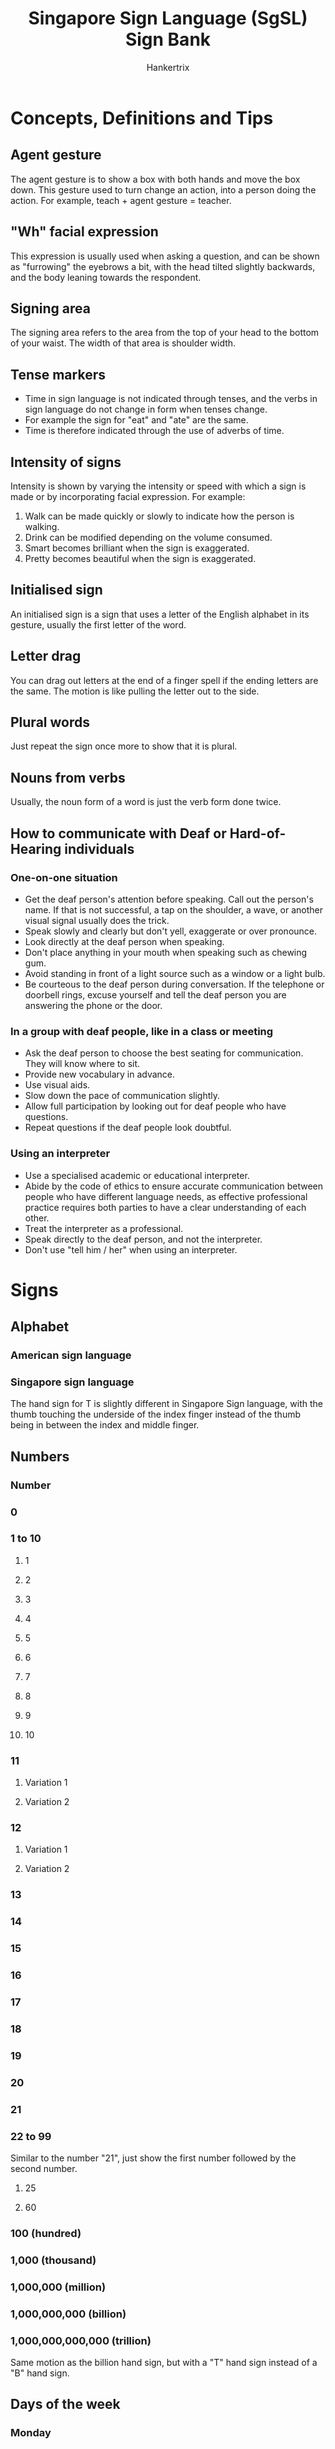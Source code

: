 #+TITLE: Singapore Sign Language (SgSL) Sign Bank
#+AUTHOR: Hankertrix
#+STARTUP: showeverything
#+OPTIONS: toc:2
#+HTML_HEAD: <style type="text/css">img { max-width: 100%; }</style>

* Concepts, Definitions and Tips

** Agent gesture
[[./images-of-signs/person-variation-a.gif]]

The agent gesture is to show a box with both hands and move the box down.
This gesture used to turn change an action, into a person doing the action. For example, teach + agent gesture = teacher.

[[./images-of-signs/teacher.gif]]

** "Wh" facial expression
This expression is usually used when asking a question, and can be shown as "furrowing" the eyebrows a bit, with the head tilted slightly backwards, and the body leaning towards the respondent.

** Signing area
The signing area refers to the area from the top of your head to the bottom of your waist. The width of that area is shoulder width.

** Tense markers
- Time in sign language is not indicated through tenses, and the verbs in sign language do not change in form when tenses change.
- For example the sign for "eat" and "ate" are the same.
- Time is therefore indicated through the use of adverbs of time.

** Intensity of signs
Intensity is shown by varying the intensity or speed with which a sign is made or by incorporating facial expression. For example:
1. Walk can be made quickly or slowly to indicate how the person is walking.
2. Drink can be modified depending on the volume consumed.
3. Smart becomes brilliant when the sign is exaggerated.
4. Pretty becomes beautiful when the sign is exaggerated.

** Initialised sign
An initialised sign is a sign that uses a letter of the English alphabet in its gesture, usually the first letter of the word.

** Letter drag
You can drag out letters at the end of a finger spell if the ending letters are the same. The motion is like pulling the letter out to the side.

** Plural words
Just repeat the sign once more to show that it is plural.

** Nouns from verbs
Usually, the noun form of a word is just the verb form done twice.

** How to communicate with Deaf or Hard-of-Hearing individuals

*** One-on-one situation
- Get the deaf person's attention before speaking. Call out the person's name. If that is not successful, a tap on the shoulder, a wave, or another visual signal usually does the trick.
- Speak slowly and clearly but don't yell, exaggerate or over pronounce.
- Look directly at the deaf person when speaking.
- Don't place anything in your mouth when speaking such as chewing gum.
- Avoid standing in front of a light source such as a window or a light bulb.
- Be courteous to the deaf person during conversation. If the telephone or doorbell rings, excuse yourself and tell the deaf person you are answering the phone or the door.

*** In a group with deaf people, like in a class or meeting
- Ask the deaf person to choose the best seating for communication. They will know where to sit.
- Provide new vocabulary in advance.
- Use visual aids.
- Slow down the pace of communication slightly.
- Allow full participation by looking out for deaf people who have questions.
- Repeat questions if the deaf people look doubtful.

*** Using an interpreter
- Use a specialised academic or educational interpreter.
- Abide by the code of ethics to ensure accurate communication between people who have different language needs, as effective professional practice requires both parties to have a clear understanding of each other.
- Treat the interpreter as a professional.
- Speak directly to the deaf person, and not the interpreter.
- Don't use "tell him / her" when using an interpreter.

* Signs

** Alphabet

*** American sign language
[[./images-of-signs/american-sign-language-alphabet.jpg]]

*** Singapore sign language
[[./images-of-signs/singapore-sign-language-alphabet.png]]

The hand sign for T is slightly different in Singapore Sign language, with the thumb touching the underside of the index finger instead of the thumb being in between the index and middle finger.

** Numbers

*** Number
[[./images-of-signs/number.gif]]

*** 0
[[./images-of-signs/zero.gif]]

*** 1 to 10
[[./images-of-signs/sign-language-numbers-1-10.png]]

**** 1
[[./images-of-signs/one.gif]]

**** 2
[[./images-of-signs/two.gif]]

**** 3
[[./images-of-signs/three.gif]]

**** 4
[[./images-of-signs/four.gif]]

**** 5
[[./images-of-signs/five.gif]]

**** 6
[[./images-of-signs/six.gif]]

**** 7
[[./images-of-signs/seven.gif]]

**** 8
[[./images-of-signs/eight.gif]]

**** 9
[[./images-of-signs/nine.gif]]

**** 10
[[./images-of-signs/ten.gif]]

*** 11

**** Variation 1
[[./images-of-signs/eleven-variation-a.gif]]

**** Variation 2
[[./images-of-signs/eleven-variation-b.gif]]

*** 12

**** Variation 1
[[./images-of-signs/twelve-variation-a.gif]]

**** Variation 2
[[./images-of-signs/twelve-variation-b.gif]]

*** 13
[[./images-of-signs/thirteen.gif]]

*** 14
[[./images-of-signs/fourteen.gif]]

*** 15
[[./images-of-signs/fifteen.gif]]

*** 16
[[./images-of-signs/sixteen.gif]]

*** 17
[[./images-of-signs/seventeen.gif]]

*** 18
[[./images-of-signs/eighteen.gif]]

*** 19
[[./images-of-signs/nineteen.gif]]

*** 20
[[./images-of-signs/twenty.gif]]

*** 21
[[./images-of-signs/twenty-one.gif]]

*** 22 to 99
Similar to the number "21", just show the first number followed by the second number.

**** 25
[[./images-of-signs/twenty-five.gif]]

**** 60
[[./images-of-signs/sixty.gif]]

*** 100 (hundred)
[[./images-of-signs/hundred.gif]]

*** 1,000 (thousand)
[[./images-of-signs/thousand.gif]]

*** 1,000,000 (million)
[[./images-of-signs/million.gif]]

*** 1,000,000,000 (billion)
[[./images-of-signs/billion.gif]]

*** 1,000,000,000,000 (trillion)
Same motion as the billion hand sign, but with a "T" hand sign instead of a "B" hand sign.

** Days of the week

*** Monday
[[./images-of-signs/monday.gif]]

*** Tuesday
[[./images-of-signs/tuesday.gif]]

*** Wednesday
[[./images-of-signs/wednesday.gif]]

*** Thursday
[[./images-of-signs/thursday.gif]]

*** Friday
[[./images-of-signs/friday.gif]]

*** Saturday
[[./images-of-signs/saturday.gif]]

*** Sunday
[[./images-of-signs/sunday.gif]]

** Months of the year

*** January
[[./images-of-signs/january.gif]]

Jump a "J" hand sign over the open palm facing inwards with fingers pointing upwards.

*** February
[[./images-of-signs/february.gif]]

*** March
[[./images-of-signs/march-month.gif]]

*** April

**** Variation 1
[[./images-of-signs/april-variation-a.gif]]

**** Variation 2
[[./images-of-signs/april-variation-b.gif]]

*** May
[[./images-of-signs/may-month.gif]]

Jump an "M" hand sign over the open palm facing inwards with fingers pointing upwards, then transition to a "Y" hand sign.

*** June
[[./images-of-signs/june.gif]]

Jump a "J" hand sign over the open palm facing inwards with fingers pointing upwards, then transition to an "E" hand sign.

*** July
[[./images-of-signs/july.gif]]

Jump a "J" hand sign over the open palm facing inwards with fingers pointing upwards, then transition to an "Y" hand sign.

*** August
[[./images-of-signs/august.gif]]

Jump an "A" hand sign over the open palm facing inwards with fingers pointing upwards, then transition to an "G" hand sign.

*** September
[[./images-of-signs/september.gif]]

*** October
[[./images-of-signs/october.gif]]

*** November
[[./images-of-signs/november.gif]]

Jump an "N" hand sign over the open palm facing inwards with fingers pointing upwards.

*** December
[[./images-of-signs/december.gif]]

** Mathematical symbols

*** Add / Plus

**** Variation 1
[[./images-of-signs/add-math-variation-a.gif]]

**** Variation 2
[[./images-of-signs/add-math-variation-b.gif]]

*** Subtract / Minus

**** Variation 1
[[./images-of-signs/subtract-math-variation-a.gif]]

**** Variation 2
Literally just show the minus symbol, which is just a line, with the index finger.

*** Multiply / Times
[[./images-of-signs/multiply-math.gif]]

*** Divide
[[./images-of-signs/divide-math.gif]]

*** Equal
[[./images-of-signs/equal-math.gif]]

*** Percent / Percentage
[[./images-of-signs/percent-math.gif]]

*** To the power of
The example below shows 2^4, or 2 to the power of 4.

[[./images-of-signs/to-the-power-of-math.gif]]

*** Decimal point

**** Variation 1
Just point your index finger on one hand straight in front to show a dot.

**** Variation 2
[[./images-of-signs/full-stop.gif]]

** Symbols

*** At
[[./images-of-signs/at-symbol.gif]]

*** Full stop / Period
[[./images-of-signs/full-stop.gif]]

*** Parenthesis
[[./images-of-signs/parenthesis.gif]]

*** Hashtag
[[./images-of-signs/hashtag.gif]]

*** Hyphen / Dash
[[./images-of-signs/hyphen.gif]]

** Vocabulary

*** I
Point to your chest.

*** Me
Same as "I".

*** My
[[./images-of-signs/my.gif]]

*** Mine
Same motion as "my", but do it twice.

*** Self
[[./images-of-signs/self.gif]]

*** You
Point to the other person.

*** Your
[[./images-of-signs/your.gif]]

*** Yours
Same motion as "your", but do it twice.

*** Let's
Make the "L" hand sign with both hands, palm facing each other and index finger pointing in front. Put your hands beside your waist and move them in front.

*** We

**** Variation 1
[[./images-of-signs/we.gif]]

This variation is used to refer to a group of people.

**** Variation 2
Make the "P" hand sign, but rotate it such that the palm is facing upwards, then move it inwards and outwards repeatedly.

This variation is used to refer to two people, like you and your friend.

*** Faculty
Same motion as the first variation of "we", but form the "F" hand sign instead.

*** Our
[[./images-of-signs/our.gif]]

*** They / Them
[[./images-of-signs/they.gif]]

**** Referring to 2 other people
[[./images-of-signs/they-two-people.gif]]

**** Referring to 3 other people
[[./images-of-signs/they-three-people.gif]]

**** Referring to 4 other people
[[./images-of-signs/they-four-people.gif]]

*** Their
[[./images-of-signs/their.gif]]

*** He

**** Variation 1
[[./images-of-signs/he-variation-a.gif]]

**** Variation 2
[[./images-of-signs/he-variation-b.gif]]

*** She

**** Variation 1
[[./images-of-signs/she-variation-a.gif]]

**** Variation 2
[[./images-of-signs/she-variation-b.gif]]

*** Oh
Move the "Y" hand sign front and back.

*** Ooh / Oooo
Make the "O" hand sign with both hands and shake them side to side.

*** Yes

**** Variation 1
[[./images-of-signs/yes-variation-a.gif]]

[[./images-of-signs/merdeaf-yes-variation-a.png]]

The "yes" gesture must include the head nod together with the hand gesture.

**** Variation 2
[[./images-of-signs/yes-variation-b.gif]]

*** OK
[[./images-of-signs/ok.gif]]

Just finger spell "OK".

*** Okay
[[./images-of-signs/merdeaf-okay.png]]

Just show the "okay" hand sign.

*** Yeah
Make the "Y" hand sign with both hands with palm facing down, then shake them side to side.

*** No
[[./images-of-signs/no.gif]]

[[./images-of-signs/merdeaf-no.png]]

The "no" gesture must include the head shake together with the hand gesture.

*** Introduce
[[./images-of-signs/introduce.gif]]

*** Goodbye / Bye
[[./images-of-signs/goodbye.gif]]

Wave goodbye.

*** During
[[./images-of-signs/during.gif]]

*** While
Do the "W" hand sign with both hands, and with palms facing each other. Place them at the side of your body, with one hand in front of the other, and then move them outwards.

*** Who

**** Variation 1
[[./images-of-signs/who-variation-a.gif]]

**** Variation 2
[[./images-of-signs/who-variation-b.gif]]

*** What

**** Variation 1
[[./images-of-signs/what-variation-a.gif]]

This variation is usually used at the start of a sentence, like the formal "What is your name?".

**** Variation 2
[[./images-of-signs/what-variation-b.gif]]

This variation is usually used at the end of a sentence, like the casual "Your name what?".

*** When
[[./images-of-signs/when.gif]]

*** Where
[[./images-of-signs/where.gif]]

Where is usually used at the end of a sentence, so "Where do you live?" becomes "You live where?".

*** Why
[[./images-of-signs/why.gif]]

*** Which
[[./images-of-signs/which.gif]]

*** How

**** Variation 1
[[./images-of-signs/how-variation-a.gif]]

**** Variation 2
[[./images-of-signs/how-variation-b.gif]]

*** This
[[./images-of-signs/this.gif]]

*** That

**** Variation 1
[[./images-of-signs/that-variation-a.gif]]

**** Variation 2
Exactly the same motion as "this".

*** I love you / ILY
[[./images-of-signs/i-love-you.gif]]

[[./images-of-signs/merdeaf-i-love-you.png]]

*** Teochew

**** Variation 1
Make the "I love you" hand sign and put your index finger at your temple. Open and close the middle and ring finger quickly.

**** Variation 2
Start with both palm facing upwards, and with one hand in front of the other, facing to the side. Then make a circle by pulling the palms upwards and then back down again, while transitioning the open palm to the "8" hand sign with the palm facing downwards at the end of the gesture.

*** Plane / Aeroplane / Aerospace / Airplane
Fly the "I love you" hand sign over your head.

*** Airport

**** Variation 1
[[./images-of-signs/airport-variation-a.gif]]

**** Variation 2
Use the "plane" hand sign, and show it either flying off from your hand if you're departing from an airport, or landing on your hand if you're arriving at an airport.

*** Fly

**** Variation 1
Same motion as "plane", but move your hand back down to your chest height, drawing a semicircle over your head with your hand.

**** Variation 2
Flap your hands like you're flapping your wings.

*** If

**** Variation 1
[[./images-of-signs/if-variation-a.gif]]

Make the "I" hand sign and touch the pinky beside your eye twice. Your palm should be facing backwards.

**** Variation 2
[[./images-of-signs/if-variation-b.gif]]

Just finger spell "if".

*** Suppose
Same as the first variation of "if", but put your pinky beside your temple instead of beside your eye.

*** Bad

**** Variation 1
[[./images-of-signs/bad-variation-a.gif]]

**** Variation 2
[[./images-of-signs/bad-variation-b.gif]]

**** Variation 3
Similar motion to the first variation of the "if" hand sign, but put the hand in front of your body instead of beside your eye.

*** Worse
[[./images-of-signs/worse.gif]]

*** Evil
[[./images-of-signs/evil.gif]]

*** Thumbs up
[[./images-of-signs/merdeaf-thumb-up.png]]

*** Good

**** Variation 1
[[./images-of-signs/good-variation-a.gif]]

[[./images-of-signs/merdeaf-good-variation-a.png]]

**** Variation 2
[[./images-of-signs/good-variation-b.gif]]

Just show the thumbs up hand sign.

*** Perfect

**** Variation 1
[[./images-of-signs/perfect-variation-a.gif]]

**** Variation 2
[[./images-of-signs/perfect-variation-b.gif]]

**** Variation 3
[[./images-of-signs/perfect-variation-c.gif]]

**** Variation 4
[[./images-of-signs/perfect-variation-d.gif]]

*** Nice / Clean / Wipe
The meaning of this sign depends on the context. In most context, it means nice.

**** Variation 1
[[./images-of-signs/nice-variation-a.gif]]

[[./images-of-signs/merdeaf-nice-variation-a.png]]

**** Variation 2
[[./images-of-signs/nice-variation-b.gif]]

*** Dirty
[[./images-of-signs/dirty.gif]]

*** Dust
[[./images-of-signs/dust.gif]]

*** Smile

**** Variation 1
[[./images-of-signs/smile-variation-a.gif]]

**** Variation 2
[[./images-of-signs/smile-variation-b.gif]]

*** Excuse me
Same motion as "nice / clean", but do it twice.

*** Please
[[./images-of-signs/please.gif]]

[[./images-of-signs/merdeaf-please.png]]

*** Sorry
[[./images-of-signs/sorry.gif]]

[[./images-of-signs/merdeaf-sorry.png]]

Same motion as "please", but with the "S" hand sign, or a closed fist.

*** Thank you
[[./images-of-signs/thank-you.gif]]

[[./images-of-signs/merdeaf-thank-you.png]]

*** Catch
[[./images-of-signs/catch.gif]]

*** Throw
[[./images-of-signs/throw.gif]]

*** Find
[[./images-of-signs/find.gif]]

*** Search
[[./images-of-signs/search.gif]]

*** Search engine
[[./images-of-signs/search-engine.gif]]

*** Choose

**** Variation 1
[[./images-of-signs/choose-variation-a.gif]]

**** Variation 2
[[./images-of-signs/choose-variation-b.gif]]

*** Put
Pretend to hold on to something flat like a file and put it into a box.

*** Care
Do the "V" hand sign with both hands, stack them one on top of the other and then draw a horizontal circle.

*** Take care

**** Variation 1
[[./images-of-signs/take-care-variation-a.gif]]

[[./images-of-signs/merdeaf-take-care-variation-a.png]]

Just finger spell "TC".

**** Variation 2
Do the gesture for "take", then followed by "care".

*** So
[[./images-of-signs/so.gif]]

*** Also
With the palm always facing down, do the "A" hand sign, then do the "L" hand sign. Then, do the gesture for "so".

*** Because
[[./images-of-signs/because.gif]]

*** Therefore / Hence / Thus
[[./images-of-signs/therefore.gif]]

This is the mathematical symbol for "therefore".

*** Additional / Extra / Bonus
Exactly the same gesture as the second variation of "add / plus".

*** So what / So? / Well...
[[./images-of-signs/so-what.gif]]

Change your facial expression based on what you mean with this gesture.

*** And
[[./images-of-signs/and.gif]]

*** Then

**** Variation 1
[[./images-of-signs/then-variation-a.gif]]

**** Variation 2
[[./images-of-signs/then-variation-b.gif]]

*** Or
Same motion as the second variation of "then", but use the "O" hand shape instead of the index finger.

*** Not
[[./images-of-signs/not.gif]]

*** Can / Able

**** Variation 1
[[./images-of-signs/can-variation-a-diagram.gif]]

[[./images-of-signs/can-variation-a.gif]]

**** Variation 2
[[./images-of-signs/can-variation-b.gif]]

**** Variation 3
[[./images-of-signs/can-variation-c.gif]]

*** Cannot (Can't)

**** Variation 1
[[./images-of-signs/cannot-variation-a.gif]]

Shake your head when doing this gesture.

**** Variation 2
[[./images-of-signs/cannot-variation-b.gif]]

[[./images-of-signs/merdeaf-cannot-variation-b.png]]

Shake your head when doing this gesture.

*** Lack
Same motion as the first variation of "cannot", but instead of hitting the index finger on the non-moving hand, hit the middle finger instead.

*** Will
[[./images-of-signs/will.gif]]

*** Do
[[./images-of-signs/do.gif]]

*** Behave / Behaviour
[[./images-of-signs/behave.gif]]

Same motion as "do", but use the "B" hand sign instead of curled hand.

*** Do not (Don't)
[[./images-of-signs/do-not.gif]]

*** Accurate
[[./images-of-signs/accurate.gif]]

*** Correct / Right
[[./images-of-signs/correct.gif]]

*** Correction
Same motion as "correct", but do it twice.

*** Wrong
[[./images-of-signs/wrong.gif]]

*** Mistake
[[./images-of-signs/mistake.gif]]

*** Favourite
[[./images-of-signs/favourite.gif]]

*** Luck / Lucky
[[./images-of-signs/luck.gif]]

*** Taste

**** Variation 1
[[./images-of-signs/taste-variation-a.gif]]

Take note that you touch your lips when doing this sign.

**** Variation 2
[[./images-of-signs/taste-variation-b.gif]]

*** Sense
Have an open palm at the side of your throat with your fingers pointing upwards, then bring the middle finger down and touch the middle of your throat.

*** Like

**** Variation 1
[[./images-of-signs/like-variation-a.gif]]

[[./images-of-signs/merdeaf-like-variation-a.png]]

**** Variation 2
[[./images-of-signs/like-variation-b.gif]]

*** Prefer
[[./images-of-signs/prefer.gif]]

*** Dislike
[[./images-of-signs/dislike.gif]]

*** Enjoy
[[./images-of-signs/enjoy.gif]]

*** Thing / Device
[[./images-of-signs/thing.gif]]

*** None
[[./images-of-signs/none.gif]]

*** Nothing

**** Variation 1
[[./images-of-signs/nothing-variation-a.gif]]

**** Variation 2
[[./images-of-signs/nothing-variation-b.gif]]

**** Variation 3
Similar to the first variation, but for the first part of the gesture, show a "0" hand sign instead of the flattened "O" hand sign below the chin. The second part of the gesture is the same.

*** Each
[[./images-of-signs/each.gif]]

*** Every
[[./images-of-signs/every.gif]]

*** Everything
Just do the gesture for "every" then followed by "thing".

*** Total
[[./images-of-signs/total.gif]]

*** Want
[[./images-of-signs/want.gif]]

*** Don't want

**** Variation 1
Do the gesture for "don't" followed by "want".

**** Variation 2
Make the "L" hand sign with one hand and move it up and down in front of your mouth.

*** Have / Has

**** Variation 1
[[./images-of-signs/have-variation-a-diagram.gif]]

[[./images-of-signs/have-variation-a.gif]]

**** Variation 2
[[./images-of-signs/have-variation-b.gif]]

*** Carry
[[./images-of-signs/carry.gif]]

*** Hold

**** Variation 1
[[./images-of-signs/hold-variation-a.gif]]

This variation is for bigger objects, or a person.

**** Variation 2
[[./images-of-signs/merdeaf-hold-on-variation-b.png]]

Have one hand with the index finger pointing upwards, with the palm facing the side. Then, hold the index finger with all the fingers on the other hand. This variation is for poles or rod-like objects.

*** Grab
Pretend to grab a stick.

*** Take
Pretend to grab a tissue from a tissue box with all fingers.

*** Get
[[./images-of-signs/get.gif]]

*** Pick
[[./images-of-signs/pick.gif]]

*** Steal
[[./images-of-signs/steal.gif]]

*** Own
Make the "O" hand sign with one hand, with the "hole" pointing upwards. It should look like a cup. Then, put all the fingers of your other hand into the "hole" and pull it towards your body.

*** Borrow
[[./images-of-signs/borrow.gif]]

*** Owe
[[./images-of-signs/owe.gif]]

*** Give
[[./images-of-signs/give.gif]]

*** Treat
Make the "T" hand sign with both hands and make sure the thumb is pointing forward. Then move both hands forward.

*** Try
Make the "T" hand sign with both hands and make sure the thumb is pointing upwards. Then move both hands in an arc, moving it downwards before moving it upwards again.

*** Share
[[./images-of-signs/share.gif]]

*** Bring
[[./images-of-signs/bring.gif]]

*** Feel
[[./images-of-signs/feel.gif]]

*** Cry
[[./images-of-signs/cry.gif]]

*** Sad
[[./images-of-signs/sad.gif]]

[[./images-of-signs/merdeaf-sad.png]]

*** Disappointed
[[./images-of-signs/disappointed.gif]]

*** Depressing / Depression

**** Variation 1
[[./images-of-signs/depressing-variation-a.gif]]

[[./images-of-signs/merdeaf-depressing-variation-a.png]]

**** Variation 2
[[./images-of-signs/depressing-variation-b.gif]]

*** Frustrated
[[./images-of-signs/frustrated.gif]]

*** Scared

**** Variation 1
[[./images-of-signs/scared-variation-a.gif]]

**** Variation 2
[[./images-of-signs/scared-variation-b.gif]]

*** Afraid
[[./images-of-signs/afraid.gif]]

*** Freeze
[[./images-of-signs/freeze.gif]]

*** Goosebumps

**** Variation 1
[[./images-of-signs/goosebumps-variation-a.gif]]

**** Variation 2
[[./images-of-signs/goosebumps-variation-b.gif]]

*** Happy
[[./images-of-signs/happy.gif]]

[[./images-of-signs/merdeaf-happy.png]]

*** Hooray / Hurrah / Yay
[[./images-of-signs/hooray.gif]]

[[./images-of-signs/merdeaf-hooray.png]]

*** Surprise / Surprised
[[./images-of-signs/surprise.gif]]

*** Funny
[[./images-of-signs/funny.gif]]

*** Fun
Same motion as "funny", but do it once instead of twice.

*** Curious
[[./images-of-signs/curious.gif]]

*** Interest (passion) / Interesting
[[./images-of-signs/interest-passion.gif]]

*** Interesting
[[./images-of-signs/interesting.gif]]

*** Honest
[[./images-of-signs/honest.gif]]

*** Trust
[[./images-of-signs/trust.gif]]

*** Confident
[[./images-of-signs/confident.gif]]

*** Proud
[[./images-of-signs/proud.gif]]

*** Snobbish
[[./images-of-signs/snobbish.gif]]

*** Jealous

**** Variation 1
[[./images-of-signs/jealous-variation-a.gif]]

**** Variation 2
[[./images-of-signs/jealous-variation-b.gif]]

*** Angry
[[./images-of-signs/angry.gif]]

[[./images-of-signs/merdeaf-angry.png]]

*** Tired
[[./images-of-signs/tired.gif]]

*** Blur
Make an open palm with all fingers outstretched, and your palm facing your face. Move your palm side to side in front of your face.

*** Bored
[[./images-of-signs/bored.gif]]

*** Pain
[[./images-of-signs/pain.gif]]

*** Ouch
[[./images-of-signs/merdeaf-ouch.png]]

*** Guilty
[[./images-of-signs/guilty.gif]]

*** Embarrassed
[[./images-of-signs/embarrassed.gif]]

*** Shame

**** Variation 1
[[./images-of-signs/shame-variation-a.gif]]

**** Variation 2
[[./images-of-signs/shame-variation-b.gif]]

*** Shy
[[./images-of-signs/shy.gif]]

*** Bashful
Same motion as "shy", but do it with both hands instead of just one.

*** Stress
Put both hands beside your head, palm facing your face, and open and close your fingers.

*** Quiet
[[./images-of-signs/quiet.gif]]

*** Safe (adjective)

**** Variation 1
[[./images-of-signs/safe-adjective-variation-a.gif]]

**** Variation 2
[[./images-of-signs/safe-adjective-variation-b.gif]]

*** Calm
Same motion as "quiet", but use the "C" hand sign instead of the open palm.

*** Crazy

**** Variation 1
[[./images-of-signs/crazy-variation-a.gif]]

**** Variation 2
[[./images-of-signs/crazy-variation-b.gif]]

*** Increase
[[./images-of-signs/increase.gif]]

*** Decrease
[[./images-of-signs/decrease.gif]]

*** More
Make two "O" hand signs with both hands and bring them together.

*** Most
[[./images-of-signs/most.gif]]

*** Too
Same motion as "more", but do the "1" hand sign for one of the hands, and touch the tip of the index finger to the side of the "O" hand sign on the other hand.

*** Less
[[./images-of-signs/less.gif]]

*** Least
Do the gesture for "less", then do the gesture for "most". Least is essentially "less-most".

*** Limited
[[./images-of-signs/limited.gif]]

*** Head
[[./images-of-signs/head.gif]]

*** Hair

**** Variation 1
[[./images-of-signs/hair-variation-a.gif]]

**** Variation 2
[[./images-of-signs/hair-variation-b.gif]]

*** Bald
[[./images-of-signs/bald.gif]]

*** Face
[[./images-of-signs/face.gif]]

*** Ear

**** Variation 1
[[./images-of-signs/ear-variation-a.gif]]

**** Variation 2
[[./images-of-signs/ear-variation-b.gif]]

*** Lip
[[./images-of-signs/lip.gif]]

*** Body
[[./images-of-signs/body.gif]]

*** Hand

**** Variation 1
[[./images-of-signs/hand-variation-a.gif]]

**** Variation 2
[[./images-of-signs/hand-variation-b.gif]]

*** Foot
[[./images-of-signs/foot.gif]]

*** Heart

**** Variation 1
[[./images-of-signs/heart.gif]]

**** Variation 2
Draw a heart shape with both index fingers at your heart.

**** Variation 3
Show a heart shape with both hands at your heart.

*** Blood / Bloody
[[./images-of-signs/blood.gif]]

*** All

**** Variation 1
[[./images-of-signs/all-variation-a.gif]]

**** Variation 2
[[./images-of-signs/all-variation-b.gif]]

*** Some
[[./images-of-signs/some.gif]]

*** Someone
Do the gesture for "some", then do the gesture for "one".

*** Somebody
Do the gesture for "some", then do the gesture for "body".

*** No one
Do the gesture for "no", then do the gesture for "one".

*** Nobody
Do the gesture for "no", then do the gesture for "body"

*** Few
[[./images-of-signs/few.gif]]

*** Only
[[./images-of-signs/only.gif]]

*** French
Same motion as "only", but use the "F" hand sign instead.

*** Both

**** Variation 1
[[./images-of-signs/both-variation-a.gif]]

**** Variation 2
[[./images-of-signs/both-variation-b.gif]]

*** Another / Other
[[./images-of-signs/another.gif]]

*** Over (as in going over something)
Have two palms facing down, with one palm on top of another, but not touching the other palm. Move the palm that is on top in a circle over the other palm.

*** Under
Put one hand horizontally in front of you with the palm facing down. Then, make the thumbs up hand sign and move it under the palm of the other hand.

*** On
[[./images-of-signs/on.gif]]

Just put one hand on top of the other hand.

*** Flat (noun)
Do the gesture for "on", then bring your hand upwards while changing from an open palm to the "F" hand sign.

*** Off
[[./images-of-signs/off.gif]]

When one hand is already on top of the other hand, remove the hand on top.

*** In
[[./images-of-signs/in-diagram.gif]]

[[./images-of-signs/in.gif]]

*** Include
[[./images-of-signs/include.gif]]

*** Inclusive
[[./images-of-signs/inclusive.gif]]

*** Out
[[./images-of-signs/out-diagram.gif]]

[[./images-of-signs/out.gif]]

*** With
[[./images-of-signs/with.gif]]

*** Without
[[./images-of-signs/without.gif]]

Shake your head when you do the sign.

*** Within
Do the "with" hand sign then do the "in" hand sign.

*** Of
Make two "F" hand signs with both hands, then close the circular part of the hand sign around the other hand's hand sign, interlocking the two hands at the circular part of the hand sign. One hand should have its last three fingers pointing forward, and the other hand should have the last three fingers pointing upwards.

*** At
Same motion as the hand sign for "thousand", but instead of the open palm facing the other hand, point the open palm forward and the fingers on the other hand should contact the back of the palm instead.

*** Same / Similar / Alike / Like

**** Variation 1
[[./images-of-signs/same-variation-a.gif]]

**** Variation 2
[[./images-of-signs/same-variation-b.gif]]

*** But
[[./images-of-signs/but.gif]]

*** Different
Same motion as "but", but do it twice.

*** Clock
[[./images-of-signs/clock.gif]]

*** Time
[[./images-of-signs/time.gif]]

*** Date (time)
Date as in date and time, or save the date.

[[./images-of-signs/date-time.gif]]

*** Now

**** Variation 1
[[./images-of-signs/now-variation-a.gif]]

**** Variation 2
[[./images-of-signs/now-variation-b.gif]]

**** Variation 2
[[./images-of-signs/now-variation-c.gif]]

*** Recent / Recently

**** Variation 1
[[./images-of-signs/recent-variation-a.gif]]

**** Variation 2
[[./images-of-signs/recent-variation-b.gif]]

*** Back
[[./images-of-signs/back.gif]]

*** History
[[./images-of-signs/history.gif]]

*** Past
[[./images-of-signs/past.gif]]

*** Future
[[./images-of-signs/future.gif]]

*** First

**** Variation 1
[[./images-of-signs/first-variation-a.gif]]

**** Variation 2
Show the "1" hand sign and then quickly rotate your wrist around to face the palm inwards. It is similar to the "only" hand sign, but much faster and more forceful. This gesture can be extended to other numbers by doing their respective hand signs instead of the "1" hand sign. For example, the gesture for "third" would be the same motion, but showing the "3" hand sign instead of the "1" hand sign.

*** Last

**** Variation 1
[[./images-of-signs/last-variation-a.gif]]

This variation is used to refer to time, like last week, last month or last year.

**** Variation 2
[[./images-of-signs/last-variation-b.gif]]

This variation is used to refer to a numerical value, like the last bus, the last hour, the last time.

*** Later

**** Variation 1
[[./images-of-signs/later-variation-a.gif]]

**** Variation 2
[[./images-of-signs/later-variation-b.gif]]

*** Not yet
[[./images-of-signs/not-yet.gif]]

*** Soon
[[./images-of-signs/soon.gif]]

*** Usually
[[./images-of-signs/usually.gif]]

Do the gesture for "most", followed by the gesture for "time".

*** Always
[[./images-of-signs/always.gif]]

*** Frequently
[[./images-of-signs/frequently.gif]]

*** Sometimes
[[./images-of-signs/sometimes.gif]]

*** Before

**** Variation 1
[[./images-of-signs/before-variation-a.gif]]

**** Variation 2
[[./images-of-signs/before-variation-b.gif]]

*** After

**** Variation 1
[[./images-of-signs/after-variation-a.gif]]

**** Variation 2
[[./images-of-signs/after-variation-b.gif]]

*** Send
Similar motion to "after", but for the hand on the outside, the fingers should be pointing downwards instead of to the side.

*** Early

**** Variation 1
[[./images-of-signs/early-variation-a.gif]]

**** Variation 2
[[./images-of-signs/early-variation-b.gif]]

*** Late
[[./images-of-signs/late.gif]]

*** Since
[[./images-of-signs/since.gif]]

*** Start
[[./images-of-signs/start.gif]]

*** Stop
[[./images-of-signs/stop.gif]]

*** Finish
[[./images-of-signs/finish-variation-a.gif]]

*** End
Same motion as "finish", but use the "E" hand sign instead of the open palm.

*** Conclusion
Same motion as "finish", but use the "C" hand sign instead of the open palm.

*** Done / Over / Finish
[[./images-of-signs/done.gif]]

Have two palms facing upwards with the fingers pointing forward. Then, rotate your hand such that the palms face downwards.

*** Already
Same motion as "done", but use the "A" hand sign with the thumbs pointing towards each other when the palms are facing upwards, and transition to an open palm when the palms are facing downwards.

*** Next
[[./images-of-signs/next.gif]]

*** Again
[[./images-of-signs/again.gif]]

*** Repeat
Same motion as "again", but use the "R" hand sign instead of the open palm.

*** Often
[[./images-of-signs/often.gif]]

*** Still
[[./images-of-signs/still.gif]]

*** Morning

**** Variation 1
[[./images-of-signs/morning-variation-a.gif]]

**** Variation 2
[[./images-of-signs/morning-variation-b.gif]]

*** Afternoon
[[./images-of-signs/afternoon.gif]]

The hand is pointed diagonally in front.

*** Noon
Similar to "afternoon", but the palm faces the side and the arm is vertical instead of diagonally front and upwards.

*** Evening

**** Variation 1
[[./images-of-signs/evening-variation-a.gif]]

**** Variation 2
Similar to "afternoon", but lower the hand such that it is pointed straight in front, instead of diagonally front and upwards.

*** Night
[[./images-of-signs/night.gif]]

*** Midnight
[[./images-of-signs/midnight.gif]]

Do the gesture for "middle", followed by the gesture for "night".

*** Overnight

**** Variation 1
[[./images-of-signs/overnight-variation-a.gif]]

**** Variation 2
[[./images-of-signs/overnight-variation-b.gif]]

Do the gesture for "over", then do the gesture for "night".

*** To
[[./images-of-signs/to.gif]]

*** Today

**** Variation 1
[[./images-of-signs/today-variation-a.gif]]

**** Variation 2
[[./images-of-signs/today-variation-b.gif]]

*** Tonight
[[./images-of-signs/tonight.gif]]

*** Tomorrow
[[./images-of-signs/tomorrow.gif]]

*** Yesterday
[[./images-of-signs/yesterday.gif]]

*** Daily

**** Variation 1
[[./images-of-signs/daily-variation-a.gif]]

**** Variation 2
[[./images-of-signs/daily-variation-b.gif]]

*** Day
[[./images-of-signs/day.gif]]

*** Week
[[./images-of-signs/week.gif]]

*** Month
[[./images-of-signs/month.gif]]

*** Year
[[./images-of-signs/year.gif]]

*** World
[[./images-of-signs/world.gif]]

Same motion as "year", but with a "W" hand sign instead of the closed fist.

*** Types
[[./images-of-signs/types.gif]]

Same motion as "year", but with a "T" hand sign instead of the closed fist.

*** Kind
Same motion as "year", but with a "K" hand sign instead of the closed fist.

*** Just
[[./images-of-signs/just.gif]]

*** Example
[[./images-of-signs/example.gif]]

*** Sample
[[./images-of-signs/sample.gif]]

Same motion as "example", but use the "S" hand sign instead of the "E" hand sign.

*** Character
[[./images-of-signs/character.gif]]

*** Evaluate
[[./images-of-signs/evaluate.gif]]

*** About
[[./images-of-signs/about.gif]]

*** Is
Put the thumb of the "I" hand sign on your chin.

*** Are
Put the tips of the fingers of the "R" hand sign on your chin.

*** Be
Put the tips of the fingers of the "B" hand sign on your chin.

*** By

**** Variation 1
Place one hand vertically with all fingers pointing upwards, and with your palm facing the side. The other hand should be horizontal with the palm facing downwards and all fingers pointing to the side. Move this hand past the other hand, on the outside of your body.

**** Variation 2
Make a "B" hand sign and place it below your mouth, then move it outwards to form a "Y".

*** Beside
[[./images-of-signs/beside.gif]]

*** Behind
[[./images-of-signs/behind.gif]]

*** Between
[[./images-of-signs/between.gif]]

*** Through
[[./images-of-signs/through.gif]]

*** For
[[./images-of-signs/for.gif]]

*** From
[[./images-of-signs/from.gif]]

*** Away
[[./images-of-signs/away.gif]]

*** Much
[[./images-of-signs/much.gif]]

*** Many

**** Variation 1
[[./images-of-signs/many-variation-a.gif]]

**** Variation 2
[[./images-of-signs/many-variation-b.gif]]

*** Any
Make the "A" hand sign with one hand with the palm facing up. Then rotate your hand until the palm faces down, and change from the "A" hand sign to the "Y" hand sign while rotating.

*** Anything
Do the gesture for "any", then do the gesture for "thing".

*** Anytime
Do the gesture for "any", then do the gesture for "time".

*** Anywhere
Do the gesture for "any", then do the gesture for "where".

*** Anyone
Do the gesture for "any", then do the gesture for "one".

*** Ever
Same motion to "Monday", but instead of the "M" hand sign, do the "E" hand sign.

*** Never mind
Hold up two palms facing you. Use the back of one palm to hit the palm of the other hand, then alternate your hands and repeat the motion for 2 more times, for a total of 3 times.

*** Never
[[./images-of-signs/never-diagram.gif]]

[[./images-of-signs/never.gif]]

The motion of the gesture looks a bit like a question mark. Make sure to shake your head when doing this gesture.

*** Weather
Same motion as "never", but use the "W" hand sign instead of the open palm.

*** Season
Same motion as "never", but use the "S" hand sign instead of the open palm.

*** Very
[[./images-of-signs/very.gif]]

*** Really / Real / True / Truth

**** Variation 1
[[./images-of-signs/really-variation-a.gif]]

**** Variation 2
[[./images-of-signs/really-variation-b.gif]]

*** Quite
[[./images-of-signs/quite.gif]]

The only difference between this and "really" is the facial expression.

*** Don't bluff
[[./images-of-signs/dont-bluff.gif]]

*** Bluff
[[./images-of-signs/merdeaf-bluff.png]]

Same motion as "Don't bluff", but without the head shake.

*** Lie / Fib

**** Variation 1
[[./images-of-signs/lie-variation-a.gif]]

**** Variation 2
[[./images-of-signs/lie-variation-b.gif]]

**** Variation 3
Same motion as the first variation of "lie", but have your palm go under your chin instead of in front of your mouth.

*** Near
[[./images-of-signs/near.gif]]

*** Far
[[./images-of-signs/far.gif]]

*** Wait
[[./images-of-signs/wait.gif]]

*** Service

**** Variation 1
[[./images-of-signs/service-variation-a.gif]]

**** Variation 2
Same hand motion as the first variation, but instead having your right in front of your chest, move your palms such that they are on one side of your body with the fingers pointed 45 degrees upwards and away from your body.

*** Patient
[[./images-of-signs/patient.gif]]

*** Slow
[[./images-of-signs/slow.gif]]

*** Fast
[[./images-of-signs/fast.gif]]

*** Quick / Quickly
[[./images-of-signs/quick.gif]]

*** Immediate / Immediately
[[./images-of-signs/immediate.gif]]

*** Hurry
[[./images-of-signs/hurry.gif]]

[[./images-of-signs/merdeaf-hurry.png]]

*** Turn
Hold up an index finger pointing upwards. To turn left, move a flat palm with the palm facing the index finger and turn left after the palm passes the finger. To turn right, move a flat palm with the back of the palm facing the index finger and turn right after the palm passes the finger.

*** Left (direction)
[[./images-of-signs/left-direction.gif]]

*** Right (direction)
[[./images-of-signs/right-direction.gif]]

*** Up (direction)
Make the "U" hand sign and move it upwards. Alternatively, you can just point upwards and move your hand upwards.

*** Down (direction)
Hold up a hand with the palm facing the body and move it downwards. Alternatively, you can just point downwards and move your hand downwards.

*** North
[[./images-of-signs/north.gif]]

*** South
[[./images-of-signs/south.gif]]

*** East
[[./images-of-signs/east.gif]]

*** West
[[./images-of-signs/west.gif]]

*** Top
[[./images-of-signs/top.gif]]

*** Middle
[[./images-of-signs/middle.gif]]

*** Bottom
[[./images-of-signs/bottom.gif]]

*** Tradition

**** Variation 1
[[./images-of-signs/tradition-variation-a.gif]]

**** Variation 2
Same motion to the first variation of the sign, use a flat palm with the palm facing down instead of the "T" hand sign for the hand at the bottom.

*** Ask

**** Variation 1
[[./images-of-signs/ask-variation-a.gif]]

**** Variation 2
[[./images-of-signs/ask-variation-b.gif]]

**** Variation 3
Similar to variation 2, but use only the index finger. The index finger becomes increasingly bent as it reaches its furthest point.

*** Question
[[./images-of-signs/question.gif]]

*** Pray
Exact same motion as the first variation of "ask".

*** Oral
[[./images-of-signs/oral.gif]]

*** Say / Hearing person
[[./images-of-signs/say.gif]]

*** Speak

**** Variation 1
[[./images-of-signs/speak-variation-a.gif]]

**** Variation 2
[[./images-of-signs/speak-variation-b.gif]]

*** Voice
[[./images-of-signs/voice.gif]]

*** Yell
Same motion as "voice", but with the "Y" hand sign instead of the "V" hand sign.

*** Shout
[[./images-of-signs/shout.gif]]

*** Gossip
[[./images-of-signs/gossip.gif]]

*** Tease
[[./images-of-signs/tease.gif]]

*** Trick
[[./images-of-signs/trick.gif]]

*** Mention
[[./images-of-signs/mention.gif]]

*** Refer / Reference / Relay
[[./images-of-signs/refer.gif]]

*** Convince
[[./images-of-signs/convince.gif]]

*** Offend
Hold one arm at a 45-degree angle, with the elbow being lower than the hand. The palm of this hand should be facing down. The other hand forms the "O" hand sign and slides it down the outside of the arm.

*** Discuss
[[./images-of-signs/discuss.gif]]

*** Explain
[[./images-of-signs/explain.gif]]

*** Talk
[[./images-of-signs/talk.gif]]

*** Communication
Same motion as "talk", but with the "C" hand sign instead of the index finger.

*** Interview
Same motion as "talk", but with the "I" hand sign instead of the index finger.

*** Conversation
Same motion as "talk", but with 4 fingers instead of just the index finger.

*** Race (as in running a race)
Same motion as "talk", but use the "R" hand sign instead and put your hands in front of your chest instead of in front of your mouth.

*** Traffic
[[./images-of-signs/traffic.gif]]

*** Malay
Similar motion to "traffic", but have your hands beside your neck instead of in front of your chest. Your hands should also be angled, following the shape of your face.

*** Scream / Yell

**** Variation 1
[[./images-of-signs/scream-variation-a.gif]]

**** Variation 2
[[./images-of-signs/scream-variation-b.gif]]

*** Call
Do the "C" hand sign and move it outwards from your mouth.

*** Contact
[[./images-of-signs/contact.gif]]

*** Email

**** Variation 1
[[./images-of-signs/email-variation-a.gif]]

**** Variation 2
[[./images-of-signs/email-variation-b.gif]]

*** Text (verb) / Message

**** Variation 1
[[./images-of-signs/text-verb-variation-a.gif]]

**** Variation 2
[[./images-of-signs/text-verb-variation-b.gif]]

*** Phone / Telephone
[[./images-of-signs/telephone.gif]]

*** Cell phone

**** Variation 1
[[./images-of-signs/cell-phone-variation-a.gif]]

**** Variation 2
[[./images-of-signs/cell-phone-variation-b.gif]]

*** Smartphone
[[./images-of-signs/smartphone.gif]]

*** Hope

**** Variation 1
[[./images-of-signs/hope-variation-a.gif]]

**** Variation 2
[[./images-of-signs/hope-variation-b.gif]]

**** Variation 3
[[./images-of-signs/hope-variation-c.gif]]

**** Variation 4
Have both palms facing up, fingers facing forward and pointed 45 degrees upwards, and on the side of your body. One palm should be closer to your body than the other. Then close all of your fingers on both palms, forming two fists. Bring your hands slightly closer to your body as you close your fingers on both palms.

*** Help
[[./images-of-signs/help.gif]]

[[./images-of-signs/merdeaf-help.png]]

Move your thumb towards the person you want to help, towards yourself if you want other people to help you.

*** Therapy
Same motion as "help", but use the "T" hand sign instead of the thumbs up hand sign.

*** Welfare
Same motion as "help", but use the "W" hand sign instead of the thumbs up hand sign.

*** Volunteer
[[./images-of-signs/volunteer.gif]]

Take note of where you pull your shirt, as this sign is very similar to the sign for "shirt". It should be at your shoulder.

*** Fault (as in someone's fault)
Similar to "volunteer", but just leave your hand at the position instead of pulling your shirt.

*** Appointment
[[./images-of-signs/appointment.gif]]

*** Meet / Encounter

**** Variation 1
[[./images-of-signs/meet-variation-a.gif]]

[[./images-of-signs/merdeaf-meet.png]]

**** Variation 2
[[./images-of-signs/meet-variation-b.gif]]

*** Meeting
[[./images-of-signs/meeting.gif]]

*** Name
[[./images-of-signs/name.gif]]

[[./images-of-signs/merdeaf-name.png]]

*** Sit
[[./images-of-signs/name.gif]]

*** Show (verb)
[[./images-of-signs/show-verb.gif]]

*** See

**** Variation 1
[[./images-of-signs/see-variation-a.gif]]

**** Variation 2
[[./images-of-signs/see-variation-b.gif]]

*** Recap
Same motion as "see", but move the "V" hand sign back after you move it outwards.

*** Look

**** Variation 1
[[./images-of-signs/look-variation-a.gif]]

**** Variation 2
Same motion as "see", but with the "L" hand sign and the palm facing outwards.

*** Watch
[[./images-of-signs/watch-verb.gif]]

*** Notice / Recognise / Detect
[[./images-of-signs/notice.gif]]

*** Visual
[[./images-of-signs/visual.gif]]

*** Clear (adjective) / Obvious

**** Variation 1
[[./images-of-signs/clear-adjective-variation-a.gif]]

**** Variation 2
[[./images-of-signs/clear-adjective-variation-b.gif]]

*** Promise / Swear / Pledge

**** Variation 1
[[./images-of-signs/promise-variation-a.gif]]

**** Variation 2
[[./images-of-signs/promise-variation-b.gif]]

*** Must / Need / Have to / Require / Necessary / Compulsory
[[./images-of-signs/must.gif]]

*** Shall / Should
Same motion as "must", but do it lightly and do it twice.

*** Might / Maybe / May
[[./images-of-signs/might.gif]]

*** Realise
[[./images-of-signs/realise.gif]]

*** Reason
[[./images-of-signs/reason.gif]]

*** Idea
[[./images-of-signs/idea.gif]]

*** Understand
[[./images-of-signs/understand.gif]]

*** Misunderstand
[[./images-of-signs/misunderstand.gif]]

*** Confused
[[./images-of-signs/confused.gif]]

*** Mean (verb) / Meaning (noun)
[[./images-of-signs/mean-verb.gif]]

*** Forget
[[./images-of-signs/forget.gif]]

*** Remember
[[./images-of-signs/remember.gif]]

*** Dream
[[./images-of-signs/dream.gif]]

*** Smart
[[./images-of-signs/smart.gif]]

*** Brilliant
Same motion as "smart", but do it once more and move it away from your head when you do it again.

*** Intelligent
[[./images-of-signs/intelligent.gif]]

*** Think
[[./images-of-signs/think.gif]]

*** Wonder
Make a "W" hand sign and rotate a circle around your temple.

*** Know
[[./images-of-signs/know.gif]]

*** Don't know
Have your hand with all fingers pointing upwards and the palm facing the side. Bend your middle finger and put it on your temple. Then rotate your hand from front to back.

*** Guess
[[./images-of-signs/guess.gif]]

*** Gamble
[[./images-of-signs/gamble.gif]]

*** Learn
[[./images-of-signs/learn.gif]]

*** Practice
[[./images-of-signs/practice.gif]]

*** Train (verb) / Training
[[./images-of-signs/train-verb.gif]]

Same motion as "practice", but with the "T" hand sign instead of the fist.

*** Easy
[[./images-of-signs/easy.gif]]

*** Stone
[[./images-of-signs/stone.gif]]

*** Hard
[[./images-of-signs/hard.gif]]

*** Tough
[[./images-of-signs/tough.gif]]

*** Difficult
[[./images-of-signs/difficult.gif]]

*** Problem / Difficulty
[[./images-of-signs/problem.gif]]

*** Challenge
[[./images-of-signs/challenge.gif]]

*** Struggle
[[./images-of-signs/struggle.gif]]

*** File
[[./images-of-signs/file.gif]]

*** Backpack
[[./images-of-signs/backpack.gif]]

*** Book (noun)
[[./images-of-signs/book-noun.gif]]

*** Book (verb)
[[./images-of-signs/book-verb.gif]]

*** Cancel
[[./images-of-signs/cancel.gif]]

*** Read
[[./images-of-signs/read.gif]]

*** Write
[[./images-of-signs/write.gif]]

*** Sign
Sign as in to sign your name on a document.

**** Variation 1
[[./images-of-signs/sign-variation-a.gif]]

**** Variation 2
[[./images-of-signs/sign-variation-b.gif]]

*** Draw
[[./images-of-signs/draw.gif]]

*** Paint / Painting
[[./images-of-signs/paint.gif]]

*** Art
[[./images-of-signs/art.gif]]

*** Work

**** Variation 1
[[./images-of-signs/work-variation-a.gif]]

**** Variation 2
[[./images-of-signs/work-variation-b.gif]]

*** Busy
[[./images-of-signs/busy.gif]]

[[./images-of-signs/merdeaf-busy.png]]

*** Business
[[./images-of-signs/business.gif]]

*** Use
Same motion as "business", but use the "U" hand sign. The "U" hand sign can either have the palm facing outwards or inwards.

*** Function
Same motion as "business", but use the "F" hand sign. The thumb and index finger of the "F" hand sign should be the ones touching the back of the other palm.

*** Employ / Enterprise
Same motion as "business", but use the "E" hand sign.

*** Job
[[./images-of-signs/job.gif]]

*** Hire / Recruit
[[./images-of-signs/hire.gif]]

*** Fire (verb)
[[./images-of-signs/fire-verb.gif]]

*** Relax

**** Variation 1
[[./images-of-signs/relax-variation-a.gif]]

**** Variation 2
[[./images-of-signs/merdeaf-relax-variation-a.png]]

*** Retire
[[./images-of-signs/retire.gif]]

*** Holiday

**** Variation 1
[[./images-of-signs/holiday-variation-a.gif]]

**** Variation 2
Similar motion to "retire", but don't cross the middle finger over the index finger, and do the motion twice.

*** Leisure
[[./images-of-signs/leisure.gif]]

*** Advertise
[[./images-of-signs/advertise.gif]]

*** Fix
[[./images-of-signs/fix.gif]]

*** Break (verb)
Break as in to break something.

[[./images-of-signs/break.gif]]

*** Break (noun) / Intermission
Break as in to take a break.

[[./images-of-signs/intermission.gif]]

*** Go / Went

**** Variation 1
[[./images-of-signs/go-variation-a.gif]]

**** Variation 2
[[./images-of-signs/go-variation-b.gif]]

*** Gone / Missing / Absent / Passed Away / Dead / Extinct
[[./images-of-signs/gone.gif]]

*** Come
[[./images-of-signs/come.gif]]

*** Disappear
[[./images-of-signs/disappear.gif]]

*** Leave / Left

**** Variation 1
[[./images-of-signs/leave-verb-variation-a.gif]]

**** Variation 2
[[./images-of-signs/leave-verb-variation-b.gif]]

*** Adopted (adjective)
[[./images-of-signs/adopted-adjective.gif]]

*** Buy

**** Variation 1
[[./images-of-signs/buy-variation-a.gif]]

**** Variation 2
[[./images-of-signs/buy-variation-b.gif]]

**** Variation 3
[[./images-of-signs/buy-variation-c.gif]]

**** Variation 4
[[./images-of-signs/buy-variation-d.gif]]

*** Shop
[[./images-of-signs/shop.gif]]

Same motion as "buy", but with "S" hand shape on the hand that is moving out of the palm on the other hand.

*** Shopping
[[./images-of-signs/shopping.gif]]

Same motion as "shop", but repeat the motion at least once more.

*** Pay

**** Variation 1
[[./images-of-signs/pay-variation-a.gif]]

Make an open palm with one hand and face it upwards. Form a "P" hand sign with the other hand and flick the middle finger outwards.

**** Variation 2
[[./images-of-signs/pay-variation-b.gif]]

*** Cost
[[./images-of-signs/cost.gif]]

*** Cheap
[[./images-of-signs/cheap.gif]]

*** Expensive

**** Variation 1
[[./images-of-signs/expensive-variation-a.gif]]

**** Variation 2
[[./images-of-signs/expensive-variation-b.gif]]

*** Rich
[[./images-of-signs/rich.gif]]

*** No money

**** Variation 1
[[./images-of-signs/no-money-variation-a.gif]]

**** Variation 2
[[./images-of-signs/no-money-variation-b.gif]]

*** Money

**** Variation 1
[[./images-of-signs/money-variation-a.gif]]

**** Variation 2
[[./images-of-signs/money-variation-b.gif]]

*** Finance / Financial
Same motion as the first variation of "money", but use the "F" hand sign for the hand on top.

*** Instalment
[[./images-of-signs/instalment.gif]]

*** Interest (bank)
[[./images-of-signs/interest-bank.gif]]

*** Dollar
[[./images-of-signs/dollar.gif]]

*** Cent
[[./images-of-signs/cent.gif]]

*** Coin (noun)
[[./images-of-signs/coin-noun.gif]]

*** Worth
[[./images-of-signs/worth.gif]]

*** Important
Similar motion to "worth", but surround a sphere from bottom to top, starting with the palm up and transitioning into the palms being down.

*** Value
Same motion as "important", but use the "V" hand sign instead.

*** Sell
[[./images-of-signs/sell.gif]]

*** Ready

**** Variation 1
[[./images-of-signs/ready-variation-a.gif]]

**** Variation 2
Make two "R" hand signs using both hands with the palm facing outwards, then move both hands to one side.

*** Hate
[[./images-of-signs/hate.gif]]

*** Love
[[./images-of-signs/love.gif]]

*** Interpret

**** Variation 1
[[./images-of-signs/interpret-variation-a.gif]]

**** Variation 2
[[./images-of-signs/interpret-variation-b.gif]]

*** Linguistics
Same motion as "interpret", but pull your hands apart.

*** Interpreter
[[./images-of-signs/interpreter.gif]]

[[./images-of-signs/merdeaf-interpreter.png]]

*** Change
[[./images-of-signs/change.gif]]

*** Become
[[./images-of-signs/become.gif]]

Same motion as "change", but use the "B" hand sign for both hands instead of the "X" hand sign.

*** Revision
Same motion as "change", but use the "R" hand sign for both hands instead of the "X" hand sign.

*** Translate
Same motion as "change", but use the "T" hand sign for both hands instead of the "X" hand sign. Then, the two "T" hand signs transition to index fingers pointing to the side.

*** Influence (verb) / Counsel (verb) / Advise
[[./images-of-signs/influence.gif]]

*** Influence (noun) / Counsel (noun) / Advice
Same motion as "influence (verb)", but do it twice.

*** Effective / Efficient
Same motion as "influence (verb)", but hold the "E" hand sign all the way instead of opening up a flattened "O" hand sign.

*** Distort / Mangle
[[./images-of-signs/distort.gif]]

*** Win
Pretend to hold the flag in one hand, then use the other hand to grab it.

*** Miss
[[./images-of-signs/merdeaf-miss.png]]

Similar motion to "win", but instead of the hand pretending to hold a flag, point an index finger upwards. The other hand tries to grab the index finger but misses.

*** Succeed / Success

**** Variation 1
[[./images-of-signs/success-variation-a.gif]]

**** Variation 2
[[./images-of-signs/success-variation-b.gif]]

*** Fail
[[./images-of-signs/fail.gif]]

*** Lose (as in loser) / Lost
Hold an open palm facing up, and touch the fingers on the "V" hand sign to that open palm.

*** Lose (as in lose something) / Lost

**** Variation 1
[[./images-of-signs/lost-variation-a.gif]]

**** Variation 2
[[./images-of-signs/lost-variation-b.gif]]

*** Brave
[[./images-of-signs/brave.gif]]

*** Strong
Trace out a large bicep using your open palm, starting the thumb touching the top of the bicep and ending with the pinky finger touching the bottom of the bicep.

*** Power
Same motion as "strong", but use the "P" hand sign. The palm should always be facing inwards instead of changing from outwards to inwards.

*** Intense
Same motion as "strong", but use the "I" hand sign. The palm should always be facing inwards instead of changing from outwards to inwards.

*** Summarise
[[./images-of-signs/summarise.gif]]

*** Make
[[./images-of-signs/make.gif]]

*** Manufacture
Same motion as "make", but form the "M" hand sign instead of a fist.

*** Build / Building
[[./images-of-signs/build.gif]]

*** Block / Barrier
[[./images-of-signs/block.gif]]

*** Flat (noun)
Flat meaning a HDB flat.

Make two "F" hand signs with both hands, both palms facing down. Place one hand on the back of the other hand and move that hand upwards.

*** Condominium

**** Variation 1
[[./images-of-signs/condominium-variation-a.gif]]

**** Variation 2
[[./images-of-signs/condominium-variation-b.gif]]

*** Obstacle
[[./images-of-signs/barrier.gif]]

*** Wood

**** Variation 1
[[./images-of-signs/wood-variation-a.gif]]

**** Variation 2
[[./images-of-signs/wood-variation-b.gif]]

*** Tree
[[./images-of-signs/tree.gif]]

*** Park
[[./images-of-signs/park.gif]]

*** Hill
[[./images-of-signs/hill.gif]]

*** Mountain
[[./images-of-signs/mountain.gif]]

*** Better

**** Variation 1
[[./images-of-signs/better-variation-a.gif]]

**** Variation 2
[[./images-of-signs/better-variation-b.gif]]

*** Best

**** Variation 1
[[./images-of-signs/best-variation-a.gif]]

**** Variation 2
[[./images-of-signs/best-variation-b.gif]]

**** Variation 3
[[./images-of-signs/best-variation-c.gif]]

*** Improve
[[./images-of-signs/improve.gif]]

*** Calendar
[[./images-of-signs/calendar.gif]]

*** Program
Similar motion to "calendar", but jump a "P" hand sign instead of a "C" hand sign.

*** Project
Similar to "program", but instead of continuing with the "P" when the hand is at the back of the palm, do the "J" hand sign instead.

*** Sign language
[[./images-of-signs/sign-language.gif]]

*** Pronounce
Same motion as "sign language", but use the "P" hand sign with the palm facing towards your body, and do the motion just in front of your throat instead of in front of your chest.

*** Language
[[./images-of-signs/language.gif]]

Make two "L" hand signs with the index finger pointing forward and palm facing downwards, with the thumbs touching each other, then wiggle them while moving outwards.

*** Level
Similar motion to "language", but don't wiggle your fingers, and the index and thumb of the "L" hand sign should remain horizontal throughout the motion.

*** Keep
Make two "K" signs with both hands and stack them on top of each other vertically.

*** Free
Make two "F" hand signs with both hands and close them to your chest, then open them up like you're flying away.

*** Study
[[./images-of-signs/study.gif]]

*** Teach
[[./images-of-signs/teach.gif]]

*** Educate
Same motion as "teach", but use the "E" hand sign with palms facing each other instead of the flattened "O" hand sign.

*** Instruct
Same motion as "teach", but use the "I" hand sign with palms facing each other instead of the flattened "O" hand sign.

*** Person

**** Variation 1
[[./images-of-signs/person-variation-a.gif]]

**** Variation 2
[[./images-of-signs/person-variation-b.gif]]

*** Teacher
[[./images-of-signs/teacher.gif]]

*** Individual
Same motion as "person", but use the "i" hand sign instead of an open palm.

*** Client
[[./images-of-signs/client.gif]]

*** People
[[./images-of-signs/people.gif]]

*** Crowd
[[./images-of-signs/crowd.gif]]

*** Law
[[./images-of-signs/law.gif]]

*** Course
Same motion as "law", but use the "C" hand sign instead of the "L" hand sign.

*** Lesson
[[./images-of-signs/lesson.gif]]

*** Assistant / Aid
[[./images-of-signs/assistant.gif]]

*** Boss
[[./images-of-signs/boss.gif]]

*** King
[[./images-of-signs/king.gif]]

*** Queen
[[./images-of-signs/queen.gif]]

*** Prince
[[./images-of-signs/prince.gif]]

Note the angle of the index finger for this sign. The index finger is nearly horizontal in this sign, while the index finger vertically upwards in the sign for "king".

*** Princess

**** Variation 1
[[./images-of-signs/princess-variation-a.gif]]

**** Variation 2
[[./images-of-signs/princess-variation-b.gif]]

*** President
[[./images-of-signs/president.gif]]

*** Government
[[./images-of-signs/government.gif]]

*** Doctor
[[./images-of-signs/doctor.gif]]

*** Nurse
Same motion as "doctor", but use the "N" hand sign instead of the "D" hand sign.

*** Medicine / Medical
[[./images-of-signs/medicine.gif]]

*** Cochlear Implant
[[./images-of-signs/cochlear-implant.gif]]

*** Hearing Aid
[[./images-of-signs/hearing-aid.gif]]

*** Sick (medical)
[[./images-of-signs/sick-medical.gif]]

[[./images-of-signs/merdeaf-sick-medical.png]]

*** Mask
[[./images-of-signs/mask.gif]]

*** Headache

**** Variation 1
[[./images-of-signs/headache-variation-a.gif]]

**** Variation 2
[[./images-of-signs/headache-variation-b.gif]]

*** Vomit

**** Variation 1
[[./images-of-signs/vomit-variation-a.gif]]

**** Variation 2
[[./images-of-signs/vomit-variation-b.gif]]

*** Faint
[[./images-of-signs/merdeaf-faint.png]]

*** Flu
[[./images-of-signs/flu.gif]]

*** COVID-19

**** Variation 1
[[./images-of-signs/covid-19-variation-a.gif]]

**** Variation 2
[[./images-of-signs/covid-19-variation-b.gif]]

*** Cancer
Hold one arm horizontally with the palm facing down. The other hand moves from the side of your body and pretend to grab a pole at wrist of your horizontal arm. The hand then moves in a horizontal circle above the wrist of the arm before moving towards the elbow of the arm and throwing the pole it grabbed to the side. Then the hand, still an open palm from throwing the pole, moves back to the side of your body it started from.

*** Emergency
[[./images-of-signs/emergency.gif]]

*** Expert
[[./images-of-signs/expert.gif]]

*** Pro / Professional
[[./images-of-signs/professional.gif]]

*** Secret / Confidential
[[./images-of-signs/secret.gif]]

*** Secretary
[[./images-of-signs/secretary.gif]]

*** Count
[[./images-of-signs/count.gif]]

*** Account
Same motion as "count", but do it twice.

*** Accountant
[[./images-of-signs/accountant.gif]]

*** Colour
[[./images-of-signs/colour.gif]]

*** White
[[./images-of-signs/white.gif]]

*** Black

**** Variation 1
[[./images-of-signs/black-variation-a.gif]]

**** Variation 2
[[./images-of-signs/black-variation-b.gif]]

*** Grey
[[./images-of-signs/grey.gif]]

*** Yellow
[[./images-of-signs/yellow.gif]]

*** Purple
[[./images-of-signs/purple.gif]]

Same motion as "yellow", but with a "P" hand sign.

*** Blue
[[./images-of-signs/blue.gif]]

Same motion as "yellow", but with a "B" hand sign.

*** Green
[[./images-of-signs/green.gif]]

Same motion as "yellow", but with a "G" hand sign.

*** The
Same motion as "yellow", but with a "T" hand sign.

*** Orange (colour)

**** Variation 1
[[./images-of-signs/orange-fruit.gif]]

**** Variation 2
[[./images-of-signs/orange-colour.gif]]

Do the gesture for "orange (fruit)", then do the gesture for "colour".

*** Red

**** Variation 1
[[./images-of-signs/red-variation-a.gif]]

**** Variation 2
[[./images-of-signs/red-variation-b.gif]]

*** Pink
Same motion as the first variation of "red", but form a "P" first and use the middle finger to draw the line down from your chin.

*** Brown
[[./images-of-signs/brown.gif]]

*** Gay (sexual orientation)
[[./images-of-signs/gay-sexual-orientation.gif]]

*** Transgender
[[./images-of-signs/transgender.gif]]

*** Boy
[[./images-of-signs/boy.gif]]

Male nouns are all done above the temple.

*** Girl
[[./images-of-signs/girl.gif]]

Female nouns are all done below the nose.

*** Brother
[[./images-of-signs/brother.gif]]

*** Sister
[[./images-of-signs/sister.gif]]

*** Siblings
Do the gesture for "brother" then do the gesture for "sister".

*** In-law
[[./images-of-signs/in-law.gif]]

Do the gesture for "in", followed by the gesture for "law".

*** Close
Place a palm facing towards your body with fingers pointing to the side. Make the "C" hand sign with the other hand and use it to push the palm inwards, or further towards your body.

*** Friend
[[./images-of-signs/friend.gif]]

*** Buddy
Same motion as "friend", but forming the "B" hand sign with both hands instead.

*** Mate
Same motion as "friend", but using the "M" hand sign with the fingers open instead.

*** Neighbour
Same motion as "friend", but using the "N" hand sign with the fingers open instead.

*** Community
Same motion as "friend", but with a fully open palm.

*** Boyfriend
[[./images-of-signs/boyfriend.gif]]

Do the gesture for "boy", then do the gesture for "friend".

*** Girlfriend
[[./images-of-signs/girlfriend.gif]]

Do the gesture for "girl", then do the gesture for "friend".

*** Date (relationship)
Date as in to go on a date with someone.

[[./images-of-signs/date-relationship.gif]]

*** Alright

**** Variation 1
[[./images-of-signs/alright-variation-a.gif]]

**** Variation 2
[[./images-of-signs/alright-variation-b.gif]]

*** Fine
[[./images-of-signs/fine.gif]]

[[./images-of-signs/merdeaf-fine.png]]

*** Man

**** Variation 1
[[./images-of-signs/man-variation-a.gif]]

**** Variation 2
Do the gesture for "boy", then do the "fine" gesture at the same height.

*** Woman
[[./images-of-signs/woman.gif]]

Do the gesture for "girl", then do the "fine" gesture at the same height.

*** Lady
[[./images-of-signs/lady.gif]]

*** Single (adjective)
[[./images-of-signs/single-adjective.gif]]

*** Engaged (marital status)
[[./images-of-signs/engaged-marital-status.gif]]

*** Divorce

**** Variation 1
[[./images-of-signs/divorce-variation-a.gif]]

**** Variation 2
[[./images-of-signs/divorce-variation-b.gif]]

*** Marry / Marriage / Married
[[./images-of-signs/marry.gif]]

*** Husband

**** Variation 1
[[./images-of-signs/husband-variation-a.gif]]

Do the gesture for "boy", then do the gesture for "marry".

**** Variation 2
[[./images-of-signs/husband-variation-b.gif]]

*** Wife
[[./images-of-signs/wife.gif]]

Do the gesture for "girl", then do the gesture for "marry".

*** Father
[[./images-of-signs/father.gif]]

*** Mother
[[./images-of-signs/mother.gif]]

*** Parents

**** Variation 1
[[./images-of-signs/parents-variation-a.gif]]

**** Variation 2
Do the gesture for "father", then the gesture for "mother".

*** Grandfather
[[./images-of-signs/grandfather.gif]]

*** Grandmother
[[./images-of-signs/grandmother.gif]]

*** Uncle
[[./images-of-signs/uncle.gif]]

*** Aunt
[[./images-of-signs/aunt.gif]]

*** Cousin (male)
[[./images-of-signs/cousin.gif]]

*** Cousin (female)
Same motion as "cousin (male)", but do it beside your cheeks instead of your temple.

*** Niece
[[./images-of-signs/niece.gif]]

*** Nephew
[[./images-of-signs/nephew.gif]]

*** Pregnant

**** Variation 1
[[./images-of-signs/pregnant-variation-a.gif]]

**** Variation 2
[[./images-of-signs/pregnant-variation-b.gif]]

**** Variation 3
[[./images-of-signs/pregnant-variation-c.gif]]

*** Baby
[[./images-of-signs/baby.gif]]

*** Son
[[./images-of-signs/son.gif]]

Do the gesture for "boy", then do the gesture for "baby", but don't rock the baby.

*** Daughter
[[./images-of-signs/daughter.gif]]

Do the gesture for "girl", then do the gesture for "baby", but don't rock the baby.

*** Child
[[./images-of-signs/child.gif]]

*** Children
[[./images-of-signs/children.gif]]

*** Born / Birth

**** Variation 1
[[./images-of-signs/born-variation-a.gif]]

**** Variation 2
[[./images-of-signs/born-variation-b.gif]]

*** Tall

**** Variation 1
[[./images-of-signs/tall-variation-a.gif]]

**** Variation 2
[[./images-of-signs/tall-variation-b.gif]]

*** Short (height)
[[./images-of-signs/short-height.gif]]

*** Short (measurement)
[[./images-of-signs/short-measurement.gif]]

*** Long

**** Variation 1
[[./images-of-signs/long-variation-a.gif]]

**** Variation 2
[[./images-of-signs/long-variation-b.gif]]

*** Narrow

**** Variation 1
[[./images-of-signs/narrow-variation-a.gif]]

**** Variation 2
[[./images-of-signs/narrow-variation-b.gif]]

*** Wide
[[./images-of-signs/wide.gif]]

*** Thin (person)
[[./images-of-signs/thin-person.gif]]

*** Thin (object)

**** Variation 1
[[./images-of-signs/thin-object-variation-a.gif]]

**** Variation 2
[[./images-of-signs/thin-object-variation-b.gif]]

*** Fat

**** Variation 1
[[./images-of-signs/fat-variation-a.gif]]

**** Variation 2
[[./images-of-signs/fat-variation-b.gif]]

**** Variation 3
[[./images-of-signs/fat-variation-c.gif]]

*** Big

**** Variation 1
[[./images-of-signs/big-variation-a.gif]]

**** Variation 2
[[./images-of-signs/big-variation-b.gif]]

*** Large
[[./images-of-signs/large.gif]]

*** Small
[[./images-of-signs/small.gif]]

*** Little
Make the "L" hand sign with both hands with palm facing each other, and the index finger pointing forward, then move them towards the centre until the fingers touch.

*** Bit
[[./images-of-signs/bit.gif]]

*** Young

**** Variation 1
[[./images-of-signs/young-variation-a.gif]]

**** Variation 2
[[./images-of-signs/young-variation-b.gif]]

*** Age (noun)
[[./images-of-signs/age-noun.gif]]

*** Old
[[./images-of-signs/old.gif]]

*** Elderly
Same motion as "old", but with the "E" hand sign instead of the "O" hand sign.

*** Eldest
[[./images-of-signs/eldest.gif]]

Do the gesture for "old", followed by the gesture for "most".

*** Pretty
Make a "P" hand sign and circle your head.

*** Handsome
Same motion as "P", but use the "H" hand sign instead.

*** Cute
[[./images-of-signs/cute.gif]]

*** Sweet
[[./images-of-signs/sweet.gif]]

*** Beautiful
[[./images-of-signs/beautiful.gif]]

*** Ugly
Cross the index fingers on both hands, forming a cross, the pull both hands away into the "X" alphabet hand sign.

*** Light (noun)
Light as in light from the sun.

[[./images-of-signs/light-noun.gif]]

*** Light (adjective)
Light as in light colour.

**** Variation 1
[[./images-of-signs/light-adjective-variation-a.gif]]

**** Variation 2
[[./images-of-signs/light-adjective-variation-b.gif]]

*** Dark

**** Variation 1
[[./images-of-signs/dark-variation-a.gif]]

**** Variation 2
[[./images-of-signs/dark-variation-b.gif]]

*** Light (weight)
Start with an open palm facing outwards on both hands and use your middle fingers to lift a box up, ending with the palm pointing upwards.

*** Heavy
[[./images-of-signs/heavy.gif]]

Pretend to hold a box from underneath the box, then show your hands and body being weighed down by the heavy box.

*** Stab
[[./images-of-signs/stab.gif]]

*** Kill
[[./images-of-signs/kill.gif]]

*** Hunt
[[./images-of-signs/hunt.gif]]

*** Rope
[[./images-of-signs/rope.gif]]

*** Hang

**** Variation 1
[[./images-of-signs/hang-variation-a.gif]]

**** Variation 2
[[./images-of-signs/hang-variation-b.gif]]

*** Die / Death

**** Variation 1
[[./images-of-signs/die-variation-a.gif]]

**** Variation 2
[[./images-of-signs/die-variation-b.gif]]

**** Variation 3
[[./images-of-signs/die-variation-c.gif]]

*** Live
[[./images-of-signs/live.gif]]

*** Address
Same motion as "live", but with the thumbs up gesture instead of the "L" hand sign.

*** Survive
Similar motion as "live", but use the "S" hand sign instead of the "L" hand sign, and the fists should touch the stomach area before touching the chest area instead of a straight upwards motion.

*** Deaf

**** Variation 1
[[./images-of-signs/deaf-variation-a.gif]]

**** Variation 2
[[./images-of-signs/deaf-variation-b.gif]]

*** Deafblind

**** Variation 1
[[./images-of-signs/deaf-variation-a.gif]]

**** Variation 2
[[./images-of-signs/deaf-variation-b.gif]]

*** Braille
[[./images-of-signs/braille.gif]]

*** Control
[[./images-of-signs/control.gif]]

*** Manage
[[./images-of-signs/manage.gif]]

*** Plan
[[./images-of-signs/plan.gif]]

*** Lead (verb)
Lead as in to lead a group.

[[./images-of-signs/lead-verb.gif]]

Use one hand to grab the other hand, which has an open palm facing your body, and then pull it along.

*** Follow
[[./images-of-signs/follow.gif]]

*** Join
[[./images-of-signs/join.gif]]

*** Breathe
[[./images-of-signs/breathe.gif]]

*** Eat

**** Variation 1
[[./images-of-signs/eat-variation-a.gif]]

**** Variation 2
[[./images-of-signs/eat-variation-b.gif]]

**** Variation 3
Pretend to use your index and middle fingers as a chopstick to eat.

**** Variation 4
Pretend to use your hands to eat.

*** Grocer
[[./images-of-signs/grocer.gif]]

*** Food / Eat
[[./images-of-signs/food.gif]]

*** Breakfast
[[./images-of-signs/breakfast.gif]]

*** Lunch
[[./images-of-signs/lunch.gif]]

*** Dinner
[[./images-of-signs/dinner.gif]]

*** Supper
[[./images-of-signs/supper.gif]]

*** Meal
Same motion as "supper", but with the "M" hand sign.

*** Snack
[[./images-of-signs/snack.gif]]

*** Fill
[[./images-of-signs/fill.gif]]

*** Full

**** Variation 1
[[./images-of-signs/full-variation-a.gif]]

The hand moves towards your body, not away from your body.

**** Variation 2
[[./images-of-signs/full-variation-b.gif]]

*** Enough
Similar motion to the first variation of "full", but the hand moves away from your body instead of towards your body.

*** Empty
[[./images-of-signs/empty.gif]]

*** Hungry
[[./images-of-signs/hungry.gif]]

*** Passion
Same motion as "hungry", but do the motion over your chest.

*** Horny
Same motion as "passion", but do it continuously and with more intensity.

*** Fruit
[[./images-of-signs/fruit.gif]]

*** Apple

**** Variation 1
[[./images-of-signs/apple-variation-a.gif]]

**** Variation 2
[[./images-of-signs/apple-variation-b.gif]]

*** Banana
[[./images-of-signs/banana.gif]]

*** Cherry
[[./images-of-signs/cherry.gif]]

*** Coconut
[[./images-of-signs/coconut.gif]]

*** Durian
[[./images-of-signs/durian.gif]]

*** Grapes

**** Variation 1
[[./images-of-signs/grapes-variation-a.gif]]

**** Variation 2
[[./images-of-signs/grapes-variation-b.gif]]

*** Mango

**** Variation 1
[[./images-of-signs/mango-variation-a.gif]]

**** Variation 2
[[./images-of-signs/mango-variation-b.gif]]

*** Mangosteen
[[./images-of-signs/mangosteen.gif]]

*** Orange (fruit)
[[./images-of-signs/orange-fruit.gif]]

*** Lime
[[./images-of-signs/lime.gif]]

*** Juice
Same motion as the gesture for "lime", but with the "Y" hand sign instead of the "L" hand sign.

*** Orange juice
Do the gesture for "orange (fruit)", then do the gesture for "juice".

*** Lemon / Lemonade

**** Variation 1
[[./images-of-signs/lemon-variation-a.gif]]

**** Variation 2
[[./images-of-signs/lemon-variation-b.gif]]

*** Papaya
[[./images-of-signs/papaya.gif]]

*** Pineapple

**** Variation 1
[[./images-of-signs/pineapple-variation-a.gif]]

**** Variation 2
[[./images-of-signs/pineapple-variation-b.gif]]

*** Berry
[[./images-of-signs/berry.gif]]

*** Blackberry (fruit)
Do the gesture for "black", then do the gesture for "berry".

*** Blueberry
Do the gesture for "blue", then do the gesture for "berry".

*** Raspberry
Do the hand sign for "R", then do the gesture for "berry".

*** Strawberry

**** Variation 1
[[./images-of-signs/strawberry-variation-a.gif]]

**** Variation 2
Do the hand sign for "S", then do the gesture for "berry".

**** Variation 3
Make the "F" hand sign with one hand and place the thumb at the side of your lips. Then move it outwards and upwards.

*** Tomato
[[./images-of-signs/tomato.gif]]

*** Watermelon
[[./images-of-signs/watermelon.gif]]

*** Peach
[[./images-of-signs/peach.gif]]

*** Pear
[[./images-of-signs/pear.gif]]

*** Rambutan
[[./images-of-signs/rambutan.gif]]

*** Melon / Pumpkin
[[./images-of-signs/melon.gif]]

*** Date (fruit)
Date as in red dates.

[[./images-of-signs/date-fruit.gif]]

*** Vegetable
[[./images-of-signs/vegetable.gif]]

*** Meat
[[./images-of-signs/meat.gif]]

*** Beef
[[./images-of-signs/beef.gif]]

*** Sugar
[[./images-of-signs/sugar.gif]]

*** Salt
[[./images-of-signs/salt.gif]]

*** Cheese
[[./images-of-signs/cheese.gif]]

*** Chocolate
[[./images-of-signs/chocolate.gif]]

*** Bread
[[./images-of-signs/bread.gif]]

*** Biscuit
[[./images-of-signs/biscuit.gif]]

*** Cookie
[[./images-of-signs/cookie.gif]]

*** Cake
[[./images-of-signs/cake.gif]]

*** Pie
[[./images-of-signs/pie.gif]]

*** Oyster
Cup both hands together then open where the thumb is. Your palms should be facing upwards when you open them.

*** Egg / Omelette

**** Variation 1
[[./images-of-signs/egg-variation-a.gif]]

**** Variation 2
[[./images-of-signs/egg-variation-b.gif]]

**** Variation 3
[[./images-of-signs/egg-variation-c.gif]]

*** Oyster Omelette
Do the gesture for "oyster", then do the gesture for "egg".

*** Dim Sum
[[./images-of-signs/dim-sum.gif]]

*** Carrot Cake
Have both palms facing towards the body, with the fingers pointed down. Put one palm in front of the other, and do a chopping motion with the palm furthest away from your body.

*** Chee Cheong Fun
Show a long, rectangular rod that becomes thinner with both hands, using the index finger and thumb. Then make a scissors with one hand and cut up the rod you just showed.

*** Rice
[[./images-of-signs/rice.gif]]

*** Noodles

**** Variation 1
[[./images-of-signs/noodles-variation-a.gif]]

**** Variation 2
[[./images-of-signs/noodles-variation-b.gif]]

*** Kway Teow

**** Variation 1
Same motion as "noodles", but use the "K" hand sign on the left hand, and the "T" hand sign on the right hand.

**** Variation 2
Do the gesture for "black", then pretend to use 2 spatulas to toss food in a wok.

*** You Tiao (read description)
[[./images-of-signs/you-tiao.gif]]

Same motion as the gesture shown above, but your index and middle finger are apart instead of together.

*** Roti prata
Pretend to flip a roti prata. To flip a roti prata, hold on to one end of the roti prata with both hands using the thumb of the "A" hand sign. Both hands should be close together. Rotate both hands such that both thumbs draw a horizontal circle.

*** Rojak
Pretend to throw things into a bowl, then stir the bowl by holding a spoon with your fist and drawing a horizontal circle

*** Ice Cream
[[./images-of-signs/ice-cream.gif]]

*** Ice Kachang
Mime the shape of an ice kachang. Have one palm facing up, then use the other hand to show a cone shape.

*** Teh Tarik
Mime pulling tea. Make two fists, one with the palm facing down and one with the palm facing the side. Place the thumb of the fist with the palm facing down in the middle of the other fist, and move that fist upwards and to the side. Swap the two fists and repeat the motion.

*** Mix / Mixture
[[./images-of-signs/mix.gif]]

*** Delicious

**** Variation 1
[[./images-of-signs/delicious-variation-a.gif]]

**** Variation 2
[[./images-of-signs/delicious-variation-b.gif]]

*** Drink

**** Variation 1
[[./images-of-signs/drink-variation-a.gif]]

**** Variation 2
[[./images-of-signs/drink-variation-b.gif]]

**** Variation 3
[[./images-of-signs/drink-variation-c.gif]]

*** Thirsty

**** Variation 1
[[./images-of-signs/thirsty-variation-a.gif]]

**** Variation 2
[[./images-of-signs/thirsty-variation-b.gif]]

*** Water
[[./images-of-signs/water.gif]]

*** Ice
[[./images-of-signs/ice.gif]]

*** Milk
[[./images-of-signs/milk.gif]]

*** Coffee
[[./images-of-signs/coffee.gif]]

*** Tea
[[./images-of-signs/tea.gif]]

*** Soup
[[./images-of-signs/soup.gif]]

*** Sour
[[./images-of-signs/sour.gif]]

*** Spoon
[[./images-of-signs/spoon-noun.gif]]

*** Fork
[[./images-of-signs/fork.gif]]

*** Chopsticks
[[./images-of-signs/chopsticks.gif]]

*** Knife
[[./images-of-signs/knife.gif]]

*** Sharp
[[./images-of-signs/sharp.gif]]

*** Cook
[[./images-of-signs/cook.gif]]

*** Wash
[[./images-of-signs/wash.gif]]

*** Dry
[[./images-of-signs/dry.gif]]

*** Wet

**** Variation 1
[[./images-of-signs/wet-variation-a.gif]]

**** Variation 2
[[./images-of-signs/wet-variation-b.gif]]

*** Class
[[./images-of-signs/class.gif]]

*** Group
Same motion as "class", but use the "G" hand sign with both hands instead.

*** Family
[[./images-of-signs/family.gif]]

Same motion as "class", but use the "F" hand sign with both hands instead.

*** Association
Same motion as "class", but use the "A" hand sign with both hands instead.

*** Team
Same motion as "class", but use the "T" hand sign with both hands instead.

*** Ministry
Same motion as "class", but use the "M" hand sign with both hands instead.

*** Organise / Organisation
Same motion as "class", but use the "O" hand sign with both hands instead.

*** Crew
Same motion as "class", but halfway through the motion, change the sign on both hands from the "C" hand sign to the "W" hand sign.

*** Club
Same motion as "class", but halfway through the motion, change the sign on both hands from the "C" hand sign to the "B" hand sign.

*** Classroom
[[./images-of-signs/classroom.gif]]

*** Primary
Hold one arm horizontally with the palm facing *down*, then make the "P" hand sign with the other hand and rotate it in a circle below the other palm.

*** Secondary
Hold one arm horizontally with the palm facing *up*, then make the "S" hand sign with the other hand and draw a loop above the other palm.

*** College
Same motion as "secondary", but with an open palm instead of the "S" hand sign.

*** University
Same motion as "secondary", but with the "U" hand sign instead of the "S" hand sign.

*** Paper
[[./images-of-signs/paper.gif]]

*** Tissue paper

**** Variation 1
Hold an open palm facing upwards and pretend to take a tissue from the middle of the palm with the other hand.

**** Variation 2
Same motion as "paper", but use the "T" hand sign instead of the open palm for the hand on top.

*** Identify
[[./images-of-signs/identify.gif]]

*** Individual
Similar to the agent gesture, but use two pinkies instead and do it twice.

*** Spell (finger spell)
[[./images-of-signs/spell-verb.gif]]

*** School (noun)
[[./images-of-signs/school-noun.gif]]

*** Toilet / Bathroom
Shake the "T" hand sign from side to side.

*** Lecture / Present
[[./images-of-signs/lecture.gif]]

*** Canteen / Cafeteria
[[./images-of-signs/canteen.gif]]

*** Computer
[[./images-of-signs/computer.gif]]

*** Internet / Online / Network
[[./images-of-signs/internet.gif]]

*** Save
[[./images-of-signs/save.gif]]

*** Download

**** Variation 1
[[./images-of-signs/download-variation-a.gif]]

**** Variation 2
[[./images-of-signs/download-variation-b.gif]]

*** Upload
[[./images-of-signs/upload.gif]]

*** Stream (as in stream data)
[[./images-of-signs/stream-data.gif]]

*** Stream (as in water stream)
[[./images-of-signs/stream-water.gif]]

*** River

**** Variation 1
[[./images-of-signs/river-variation-a.gif]]

Same motion as "stream (as in water stream)", but use the "R" hand sign instead of the open palm.

**** Variation 2
[[./images-of-signs/river-variation-b.gif]]

*** Sound
[[./images-of-signs/sound.gif]]

*** Audio
Rub your fist around your ear.

*** Song
[[./images-of-signs/song.gif]]

*** Noise

**** Variation 1
[[./images-of-signs/noise-variation-a.gif]]

**** Variation 2
[[./images-of-signs/noise-variation-b.gif]]

*** Microphone / Mic
[[./images-of-signs/microphone.gif]]

*** Hard-of-hearing
[[./images-of-signs/hard-of-hearing.gif]]

*** Hearing (person)
[[./images-of-signs/hearing-person.gif]]

*** Dumb
Put your fist on your forehead.

*** Mute
Touch all fingers to your throat, with the palm facing downwards.

*** Stupid
Put the "V" hand sign on your forehead with the palm side facing outwards.

*** Ignorant

**** Variation 1
[[./images-of-signs/ignorant-variation-a.gif]]

**** Variation 2
Place the back of your palm on your forehead, with the palm facing outwards, then wiggle the fingers on that palm.

*** Science
Make two thumbs down and act like you are pouring things into a beaker.

*** Chemical
Same motion as "science", but with the "C" hand sign instead of the thumbs down sign.

*** Biological
Same motion as "science", but with the "B" hand sign instead of the thumbs down sign.

*** Physics
Same motion as "science", but with the "P" hand sign instead of the thumbs down sign.

*** Mechanical
Interlock your fingers with each other, thumb pointed upwards and the palm facing towards your body.

*** Machine
Same hand shape as "mechanical", but shake your hands up and down.

*** Engineering
Make two "Y" hand signs with both hands and connect them thumb to thumb, with the pinky pointed forward. Then, rotate one hand up and down while the other hand remains still.

*** Psychology / Psychological
[[./images-of-signs/psychology.gif]]

*** Background

**** Variation 1
[[./images-of-signs/background-variation-a.gif]]

**** Variation 2
[[./images-of-signs/background-variation-b.gif]]

**** Variation 3
[[./images-of-signs/background-variation-c.gif]]

*** Culture
[[./images-of-signs/culture.gif]]

*** Social
Same motion as "culture", but use the "S" hand sign instead of the "C" hand sign.

*** Local
Same motion as "culture", but with the "L" hand sign instead of the "C" hand sign.

*** Environment
Same motion as "culture", but use the "E" hand sign instead of the "C" hand sign.

*** Surroundings
Hold one index finger pointing upwards on one hand and the palm facing the front. The rest of the fingers should be closed. The other hand has all fingers pointing down and stretched out. Rotate the wrist on this hand such that the hand goes around the index finger.

*** Initial / Initialise
Make the "I" hand sign with one hand and the palm should be facing forward. The other hand uses the index finger to screw the base of the thumb.

*** Technology
[[./images-of-signs/technology.gif]]

*** Collapse / Break down
[[./images-of-signs/collapse.gif]]

*** Fax

**** Variation 1
[[./images-of-signs/fax-variation-a.gif]]

**** Variation 2
[[./images-of-signs/fax-variation-b.gif]]

**** Variation 3
[[./images-of-signs/fax-variation-c.gif]]

*** Test

**** Variation 1
[[./images-of-signs/test-variation-a.gif]]

**** Variation 2
[[./images-of-signs/test-variation-b.gif]]

*** Exam
Place an arm vertically and have all the fingers point upwards. The palm should be facing to the side. The other hand does the "X" hand sign and repeatedly bends and straightens the index finger while moving down the arm.

*** Sky
[[./images-of-signs/sky.gif]]

*** Wind (noun) / Windy
Wind as in gone with the wind.

[[./images-of-signs/wind-noun.gif]]

*** Clouds
[[./images-of-signs/clouds.gif]]

*** Stars
[[./images-of-signs/stars.gif]]

*** Ground
Hold one arm horizontally with palm facing downwards. Make a "G" hand sign with the other hand and move it in a horizontal circle starting from the palm of the other hand, moving outwards and then coming back.

*** Field
Same motion as "ground", but with the "F" hand sign instead.

*** Land
Same motion as "ground", but with the "L" hand sign instead.

*** Flat (adjective)
Use your whole palm with it facing down to show a flat surface.

*** Straight
[[./images-of-signs/straight.gif]]

*** Sun

**** Variation 1
[[./images-of-signs/sun-variation-a.gif]]

**** Variation 2
[[./images-of-signs/sun-variation-b.gif]]

*** Concept
Same motion as "sun", but start with the thumb of the "C" hand sign at your temple instead of the "C" surrounding your eyes.

*** Moon

**** Variation 1
[[./images-of-signs/moon-variation-a.gif]]

**** Variation 2
Use your thumb and index finger to form the "C" hand sign and put it around an eye.

*** Rain
[[./images-of-signs/rain.gif]]

*** Snow

**** Variation 1
[[./images-of-signs/snow-variation-a.gif]]

**** Variation 2
[[./images-of-signs/snow-variation-b.gif]]

*** Lightning
[[./images-of-signs/lightning.gif]]

*** Thunder
[[./images-of-signs/thunder.gif]]

*** Grow
[[./images-of-signs/grow.gif]]

*** Spring (season)
[[./images-of-signs/spring-season.gif]]

*** Summer
[[./images-of-signs/summer.gif]]

*** Autumn

**** Variation 1
[[./images-of-signs/autumn-variation-a.gif]]

**** Variation 2
[[./images-of-signs/autumn-variation-b.gif]]

*** Winter

**** Variation 1
[[./images-of-signs/winter-variation-a.gif]]

**** Variation 2
[[./images-of-signs/winter-variation-b.gif]]

*** Refrigerate
Same as the first variation of "winter", but use the "R" hand sign for both hands instead.

*** Fall (verb)

**** Variation 1
[[./images-of-signs/fall-verb-variation-a.gif]]

**** Variation 2
[[./images-of-signs/fall-verb-variation-b.gif]]

**** Variation 3
[[./images-of-signs/fall-verb-variation-c.gif]]

**** Variation 4
Put your arm in the same position as the gesture for "autumn". The other hand does the "V" hand sign and places both fingers on the elbow, with the palm facing the elbow. Then, it rotates upwards such that the palm faces upwards at the end of the gesture.

*** Cold

**** Variation 1
[[./images-of-signs/cold-variation-a.gif]]

**** Variation 2
[[./images-of-signs/cold-variation-b.gif]]

*** Warm
[[./images-of-signs/warm.gif]]

*** Hot

**** Variation 1
[[./images-of-signs/hot-variation-a.gif]]

**** Variation 2
[[./images-of-signs/hot-variation-b.gif]]

**** Variation 3
[[./images-of-signs/hot-variation-c.gif]]

*** Degree Celsius
[[./images-of-signs/degree-celsius.gif]]

*** Fan (as in hand fan)
[[./images-of-signs/fan-hand-fan.gif]]

*** Play
[[./images-of-signs/play.gif]]

*** See-saw
[[./images-of-signs/see-saw.gif]]

*** Slide (noun)
Slide as in the slide at a playground.

[[./images-of-signs/slide-noun.gif]]

*** Swing (noun)
Swing as in the swing at a playground.

[[./images-of-signs/swing-noun.gif]]

*** Game
[[./images-of-signs/game.gif]]

*** Leaf
[[./images-of-signs/leaf.gif]]

*** Drive
[[./images-of-signs/drive.gif]]

*** Bus
[[./images-of-signs/bus.gif]]

*** Car
[[./images-of-signs/car.gif]]

Same motion as "bus", but use the "C" hand sign instead of the "B" hand sign.

*** Van
Same motion as "bus", but use the "V" hand sign instead of the "B" hand sign.

*** Truck
Same motion as "bus", but use the "T" hand sign instead of the "B" hand sign.

*** Bus stop
[[./images-of-signs/bus-stop.gif]]

Do the gesture for "bus", followed by the gesture for "stop".

*** Bicycle / Bike

**** Variation 1
[[./images-of-signs/bicycle-variation-a.gif]]

**** Variation 2
[[./images-of-signs/bicycle-variation-b.gif]]

*** Cycle (verb)
[[./images-of-signs/cycle-verb.gif]]

*** Motorcycle / Motorbike
[[./images-of-signs/motorcycle.gif]]

Pretend to hold on to the handlebar of the motorcycle and rotate both hands upwards like revving the motorcycle.

*** Train (noun)
[[./images-of-signs/train-noun.gif]]

*** MRT

**** Variation 1
[[./images-of-signs/mrt.gif]]

Just finger spell "MRT".

**** Variation 2
Hold an arm horizontally with the palm facing down and fingers pointed to the side. Then move an "M" hand sign from side to side below the hand with the palm facing down.

*** Taxi
[[./images-of-signs/taxi.gif]]

*** Boat
[[./images-of-signs/boat.gif]]

*** Ship
Similar to "boat", but instead of both hands being cupped, one of the hands is doing the "S" hand sign, and is placed on top of the other hand.

*** Float (adjective)

**** Variation 1
[[./images-of-signs/float-adjective-variation-a.gif]]

**** Variation 2
[[./images-of-signs/float-adjective-variation-b.gif]]

*** Scooter / Skateboard
Place one hand horizontally, with fingers facing forward and the palm facing downwards. The other hand has the palm facing the ground, and uses the fingers to push the ground backwards.

*** Roller-skate
[[./images-of-signs/roller-skate.gif]]

*** Rollerblade
[[./images-of-signs/roller-blade.gif]]

*** Figure-skate
[[./images-of-signs/figure-skate.gif]]

*** Transfer
Make the "U" hand sign, but spread your fingers and curl them into a hook. Then move your hand from one point to another point.

*** Move
[[./images-of-signs/move.gif]]

*** Gesture
Make the "X" hand sign with both hands, and move your hand up and down beside the top of your head. Your hands should be alternating as well.

*** Ride
[[./images-of-signs/ride.gif]]

*** Travel

**** Variation 1
[[./images-of-signs/travel-variation-a.gif]]

**** Variation 2
[[./images-of-signs/travel-variation-b.gif]]

*** Tour
[[./images-of-signs/tour.gif]]

*** Visit
[[./images-of-signs/visit.gif]]

*** Passport
[[./images-of-signs/passport.gif]]

*** Professor
Similar hand sign to "ride", but show the "P" hand sign going over the other hand instead of moving both hands together.

*** Activity
[[./images-of-signs/activity.gif]]

*** Climb

**** Variation 1
[[./images-of-signs/climb-variation-a.gif]]

**** Variation 2
[[./images-of-signs/climb-variation-b.gif]]

*** Walk

**** Variation 1
[[./images-of-signs/walk-variation-a.gif]]

**** Variation 2
[[./images-of-signs/walk-variation-b.gif]]

*** Continue
[[./images-of-signs/continue.gif]]

*** Run

**** Variation 1
[[./images-of-signs/run-variation-a.gif]]

**** Variation 2
Move your hands like you are running.

**** Variation 3
Make two "L" hand signs and touch the thumbs together. Then curl and uncurl the index finger of both hands while moving your hands forward.

Another way to think of it is to do the gesture for "continue", but curl and uncurl the index fingers of both hands while moving your hands forward.

*** Swimming
[[./images-of-signs/swimming.gif]]

*** Way
[[./images-of-signs/way.gif]]

*** Road

**** Variation 1
[[./images-of-signs/road-variation-a.gif]]

**** Variation 2
Same motion as "way", but instead of the open hands, use a "R" hand sign.

*** Path
Same motion as "way", but instead of the open hands, use a "P" hand sign.

*** Drum
Just act like you're playing a snare drum.

*** Key
[[./images-of-signs/key.gif]]

*** Door
[[./images-of-signs/door.gif]]

*** Opening a door
[[./images-of-signs/opening-a-door.gif]]

*** Closing a door
[[./images-of-signs/closing-a-door.gif]]

*** Closet
[[./images-of-signs/closet.gif]]

*** Stay
[[./images-of-signs/stay.gif]]

*** House

**** Variation 1
[[./images-of-signs/house-variation-a.gif]]

**** Variation 2
[[./images-of-signs/house-variation-b.gif]]

*** Home
[[./images-of-signs/home.gif]]

*** Hotel

**** Variation 1
[[./images-of-signs/hotel-variation-a.gif]]

**** Variation 2
Pretend you are sleeping on the palm of one hand. The other hand draws circles using the "H" hand sign behind the back of the hand you're sleeping on, with the fingers of the "H" hand sign pointing forward.

*** Camp

**** Variation 1
[[./images-of-signs/camp-variation-a.gif]]

**** Variation 2
[[./images-of-signs/camp-variation-b.gif]]

*** Floor
[[./images-of-signs/floor.gif]]

*** Bowl
[[./images-of-signs/bowl.gif]]

*** Ball
[[./images-of-signs/ball.gif]]

*** Basketball
[[./images-of-signs/basketball.gif]]

*** Soccer / Football
[[./images-of-signs/soccer.gif]]

*** Knob
[[./images-of-signs/knob.gif]]

*** Pig / Pork
[[./images-of-signs/pig.gif]]

*** Clown
[[./images-of-signs/clown.gif]]

*** Grass

**** Variation 1
[[./images-of-signs/grass-variation-a.gif]]

**** Variation 2
[[./images-of-signs/grass-variation-b.gif]]

*** Flower

**** Variation 1
[[./images-of-signs/flower-variation-a.gif]]

**** Variation 2
[[./images-of-signs/flower-variation-b.gif]]

*** Rose
Same motion as "flower", but with the "R" hand sign instead of the flattened "O" hand shape.

*** Tulips
Same motion as "flower", but with the "T" hand sign instead of the flattened "O" hand shape.

*** Animal
[[./images-of-signs/animal.gif]]

*** Bird

**** Variation 1
[[./images-of-signs/bird-variation-a.gif]]

**** Variation 2
[[./images-of-signs/bird-variation-b.gif]]

*** Duck (noun)
Same motion as "bird", but open and close the all the fingers instead of just the thumb and the index finger.

*** Rooster

**** Variation 1
[[./images-of-signs/rooster-variation-a.gif]]

**** Variation 2
Do the hand gesture for "bird" once, and keep the index and thumb touching each other. Then open the index finger and thumb and move the hand outwards and to the side. Open your mouth while doing it as well. It is to simulate a rooster call in the morning.

*** Hen

**** Variation 1
[[./images-of-signs/hen-variation-a.gif]]

**** Variation 2
Pretend like you are flapping your wings like a chicken.

*** Chick / Chicken
[[./images-of-signs/chick.gif]]

*** Duck (animal)
[[./images-of-signs/duck-animal.gif]]

*** Swan
Place one arm horizontally, with the palm facing downwards. Make the flattened "O" hand shape with the other hand and place the elbow on the back of the other palm, mimicking how a swan looks like.

*** Dinosaur
[[./images-of-signs/dinosaur.gif]]

There should also be an arm held horizontally under the arm doing the dinosaur hand sign, such that the dinosaur is moving along the arm.

*** Bear
[[./images-of-signs/bear.gif]]

*** Cat
[[./images-of-signs/cat.gif]]

*** Bug
[[./images-of-signs/bug.gif]]

*** Cockroach

**** Variation 1
Point upwards using your index finger with both hands, with your palm facing outwards. Then, put both hands on your head to simulate the feelers of a cockroach.

**** Variation 2
Have one arm horizontally and make a claw shape with the hand with the palm facing downwards. Place the "C" shape on the back of the palm using the other hand. Wiggle the fingers on the clawed hand and move it to the side to simulate an insect walking.

*** Ant
Same motion as the second variation of "cockroach", but use the "A" hand sign instead of the "C" hand sign.

*** Beetle
Same motion as the second variation of "cockroach", but use the "B" hand sign instead of the "C" hand sign.

*** Insect
Same motion as the second variation of "cockroach", but use the "I" hand sign instead of the "C" hand sign.

*** Worm
[[./images-of-signs/worm.gif]]

*** Mouse (animal)

**** Variation 1
[[./images-of-signs/mouse-animal-variation-a.gif]]

**** Variation 2
[[./images-of-signs/mouse-animal-variation-b.gif]]

**** Variation 3
Same motion as the second variation of "cockroach", but remove the other hand entirely and close the walking palm more tightly to better mimic the movement of a mouse.

*** Mouse (computer)
[[./images-of-signs/mouse-computer.gif]]

*** Cow
[[./images-of-signs/cow.gif]]

*** Deer
[[./images-of-signs/deer.gif]]

*** Dog
[[./images-of-signs/dog.gif]]

*** Fish
[[./images-of-signs/fish.gif]]

*** Binoculars
[[./images-of-signs/binoculars.gif]]

*** Safari
Hold an arm horizontally with the palm facing downwards. The other hand does the "F" hand sign and moves above and below the arm that is being held horizontally. The hand should be moving on the outside of the arm, not on the inside nearer to the body.

*** Dolphin
Same motion as "safari", but use the "D" hand sign instead of the "F" hand sign.

*** Whale
Same motion as "safari", but use the "W" hand sign instead of the "F" hand sign.

*** Dragon
Make a flattened "C" hand sign with one hand then move it up and down while moving forward, starting from your chin.

*** Eagle
[[./images-of-signs/eagle.gif]]

*** Fox
[[./images-of-signs/fox.gif]]

*** Giraffe

**** Variation 1
Do the "I love you" hand sign but close the thumb to your fingers and face your palm outwards. Then put that arm's elbow on the back of another palm, with the palm facing downwards and the arm held horizontally with the fingers pointing to the side.

**** Variation 2
[[./images-of-signs/giraffe.gif]]

*** Goat / Mutton
[[./images-of-signs/goat.gif]]

*** Hippopotamus / Hippo
[[./images-of-signs/hippopotamus.gif]]

*** Rhinoceros / Rhino

**** Variation 1
[[./images-of-signs/rhinoceros-variation-a.gif]]

**** Variation 2
[[./images-of-signs/rhinoceros-variation-b.gif]]

*** Horse

**** Variation 1
[[./images-of-signs/horse-variation-a.gif]]

**** Variation 2
Pretend that you are holding the leash on a horse and riding it.

*** Lion
[[./images-of-signs/lion.gif]]

*** Merlion
Do the gesture for "lion", then use both hands to show waves in front of you, with the palm faced downwards.

*** Lizard
Hold an arm vertically with the fingers pointing upwards and the palm facing the side. Make the "L" hand sign with the other hand and move the hand up the arm, wiggling side to side as it moves up.

*** Monkey
[[./images-of-signs/monkey.gif]]

*** Gorilla
[[./images-of-signs/gorilla.gif]]

*** Owl
[[./images-of-signs/owl.gif]]

*** Tortoise
[[./images-of-signs/tortoise.gif]]

*** Hare
[[./images-of-signs/hare.gif]]

*** Rabbit

**** Variation 1
[[./images-of-signs/rabbit-variation-a.gif]]

**** Variation 2
[[./images-of-signs/rabbit-variation-b.gif]]

*** Sheep
[[./images-of-signs/sheep.gif]]

*** Snake

**** Variation 1
[[./images-of-signs/snake-variation-a.gif]]

**** Variation 2
[[./images-of-signs/snake-variation-b.gif]]

*** Squirrel
[[./images-of-signs/squirrel.gif]]

*** Elephant

**** Variation 1
[[./images-of-signs/elephant-variation-a.gif]]

**** Variation 2
[[./images-of-signs/elephant-variation-b.gif]]

*** Even (as an emphasis)
Do the gesture for "squirrel", but leave your hands further apart. Then, straighten the index and middle fingers on both hands and touch the tips together.

*** Emphasise
[[./images-of-signs/emphasise.gif]]

*** Especially

**** Variation 1
[[./images-of-signs/especially-variation-a.gif]]

**** Variation 2
[[./images-of-signs/especially-variation-b.gif]]

**** Variation 3
Exactly the same gesture as "emphasise".

*** Exaggerate
[[./images-of-signs/exaggerate.gif]]

*** Tiger

**** Variation 1
[[./images-of-signs/tiger-variation-a.gif]]

**** Variation 2
Point upwards with an index finger on one hand with the palm facing outwards. The other hand does a "W" hand sign and place it in front of the index finger pointing upwards, with the palm facing inwards. Then, make a claw shape with both hands and place them in front of you like a tiger prowling.

*** Wolf
[[./images-of-signs/wolf.gif]]

*** Zebra
[[./images-of-signs/zebra.gif]]

*** Point / Specify / Particularly / In particular
[[./images-of-signs/point.gif]]

*** Aim
[[./images-of-signs/aim.gif]]

*** Table
[[./images-of-signs/table.gif]]

*** Desk
[[./images-of-signs/desk.gif]]

*** Chair
[[./images-of-signs/chair.gif]]

*** Stand
[[./images-of-signs/stand.gif]]

*** Jump
[[./images-of-signs/jump.gif]]

*** Dance
[[./images-of-signs/dance.gif]]

*** Together
Make two "T" hand signs with both hands and put them together, then draw a horizontal circle with both hands together.

*** Separate

**** Variation 1
[[./images-of-signs/separate-variation-a.gif]]

Having the palm facing downwards instead of the palm facing inwards is fine as well.

**** Variation 2
[[./images-of-signs/separate-variation-b.gif]]

*** Dominant
Make two "D" hand signs with both hands with the index finger pointing forward, then move them back and forth, alternating your hands.

*** Exit
[[./images-of-signs/exit.gif]]

*** Enter

**** Variation 1
[[./images-of-signs/enter-variation-a.gif]]

**** Variation 2
[[./images-of-signs/enter-variation-b.gif]]

*** Access / Accessibility
Same motion as "enter", but do it twice.

*** Tell
[[./images-of-signs/tell.gif]]

*** Announce
[[./images-of-signs/announce.gif]]

*** Inform
[[./images-of-signs/inform.gif]]

*** Information / Knowledge
[[./images-of-signs/information.gif]]

*** Report
Similar motion to the first variation of "hope", but do it once, and position your hands beside your mouth.

*** Answer
[[./images-of-signs/answer.gif]]

*** Reply
[[./images-of-signs/merdeaf-reply.png]]

Similar motion to "answer", but use the "R" hand sign instead of the index finger.

*** Awareness
Make the "A" hand sign with both hands and put them beside your temple with both palms facing towards your face. Then change the hand sign to the "W" hand sign, with the palm facing the front and the fingers pointing upwards.

*** Awake / Wake up / Woke up

**** Variation 1
[[./images-of-signs/awake-variation-a.gif]]

**** Variation 2
[[./images-of-signs/awake-variation-b.gif]]

*** Sleep / Sleepy

**** Variation 1
[[./images-of-signs/sleep-variation-a.gif]]

[[./images-of-signs/merdeaf-sleepy-variation-a.png]]

**** Variation 2
[[./images-of-signs/sleep-variation-b.gif]]

*** Disaster / Crisis
[[./images-of-signs/disaster.gif]]

*** Accident / Crash
[[./images-of-signs/accident.gif]]

*** Happen
[[./images-of-signs/happen.gif]]

*** Event
Same motion as "happen", but use the "E" hand sign instead of the index finger.

*** Hear

**** Variation 1
[[./images-of-signs/hear-variation-a.gif]]

**** Variation 2
[[./images-of-signs/hear-variation-b.gif]]

**** Variation 3
[[./images-of-signs/hear-variation-c.gif]]

*** New
[[./images-of-signs/new.gif]]

*** Print
[[./images-of-signs/print.gif]]

*** News
[[./images-of-signs/news.gif]]

*** Newspaper
Pretend to open a newspaper.

*** Television
Just finger spell "TV".

*** Applause
[[./images-of-signs/applause.gif]]

[[./images-of-signs/merdeaf-applause.png]]

*** Laugh
[[./images-of-signs/laugh.gif]]

*** Celebrate / Celebration / Anniversary
[[./images-of-signs/celebration.gif]]

*** Birth

**** Variation 1
[[./images-of-signs/birth-variation-a.gif]]

**** Variation 2
[[./images-of-signs/birth-variation-b.gif]]

*** Birthday

**** Variation 1
[[./images-of-signs/birthday-variation-a.gif]]

**** Variation 2
[[./images-of-signs/birthday-variation-b.gif]]

[[./images-of-signs/merdeaf-birthday-variation-b.png]]

**** Variation 3
[[./images-of-signs/birthday-variation-c.gif]]

**** Variation 4
[[./images-of-signs/birthday-variation-d.gif]]

*** Ticket
[[./images-of-signs/ticket.gif]]

*** Party

**** Initialised version
[[./images-of-signs/party-initialised-version.gif]]

**** Non-initialised version
[[./images-of-signs/party-non-initialised-version.gif]]

*** Disco
[[./images-of-signs/disco.gif]]

*** Alcohol
[[./images-of-signs/alcohol.gif]]

*** Drunk
[[./images-of-signs/drunk.gif]]

*** Race (as in a person's race)
Put one arm horizontally with the palm facing down, then rub the wrist with the fingers of the other hand.

*** English
[[./images-of-signs/english.gif]]

*** Chinese
Make a "C" hand sign and put the thumb to your temple, near your eyes.

*** Japanese
[[./images-of-signs/japan.gif]]

*** German
[[./images-of-signs/german.gif]]

*** Hokkien
Do the "8" hand sign with the palm facing down, then put the index finger on your nose.

*** Eurasian
[[./images-of-signs/eurasian.gif]]

*** Asian
Same motion as "Eurasian", but using the "A" hand sign instead of the "E" hand sign.

*** ASEAN
Place both hands with palm facing outwards at head level. Then, move both hands together while moving downwards. Then, move both hands outwards while continuing to move down after they are extremely close to each other.

*** Junior
Hold up an open palm facing upwards, and touch the index of the other hand onto the index finger of the open palm.

*** Senior
[[./images-of-signs/senior.gif]]

*** Bully
Same motion as "senior", but use a thumbs up on the hand below instead of the open hand.

*** Abuse
[[./images-of-signs/abuse.gif]]

*** Argue
[[./images-of-signs/argue.gif]]

*** Fight
[[./images-of-signs/fight.gif]]

*** War

**** Variation 1
[[./images-of-signs/war-variation-a.gif]]

**** Variation 2
[[./images-of-signs/war-variation-b.gif]]

*** Act (verb)
[[./images-of-signs/act-verb.gif]]

*** Perform
[[./images-of-signs/perform.gif]]

*** Camera
[[./images-of-signs/camera.gif]]

*** Photograph (verb) / Take a picture
[[./images-of-signs/photograph-verb.gif]]

*** Video
[[./images-of-signs/video.gif]]

*** Captioning

**** Variation 1
[[./images-of-signs/captioning-variation-a.gif]]

**** Variation 2
Make the hand shape for "tough". Put the curled fingers that form the "hook" together, with the flat part of the "hook" touching each other, while making sure the back of the palm faces forward. Then, move both hands apart and uncurl the curled fingers that form the "hook", while also separating the index and middle fingers.

*** Closed captioning
[[./images-of-signs/closed-caption.gif]]

*** Fire (noun) / Flame
[[./images-of-signs/fire-noun.gif]]

*** Story
[[./images-of-signs/story.gif]]

*** Focus
[[./images-of-signs/focus.gif]]

*** Attention / Pay attention
[[./images-of-signs/attention.gif]]

*** Smooth
[[./images-of-signs/smooth.gif]]

*** Badminton
[[./images-of-signs/badminton.gif]]

*** Word / Text (noun)
[[./images-of-signs/word.gif]]

*** Vocabulary
[[./images-of-signs/vocabulary.gif]]

*** Ghost
[[./images-of-signs/ghost.gif]]

*** God
[[./images-of-signs/god.gif]]

*** Heaven
[[./images-of-signs/heaven.gif]]

*** Hell

**** Variation 1
[[./images-of-signs/hell-variation-a.gif]]

**** Variation 2
[[./images-of-signs/hell-variation-b.gif]]

**** Variation 3
[[./images-of-signs/hell-variation-c.gif]]

*** General
[[./images-of-signs/general.gif]]

*** Depend / Rely on
[[./images-of-signs/depend.gif]]

*** Character
[[./images-of-signs/character.gif]]

*** Features / Characteristics
[[./images-of-signs/features.gif]]

*** Museum
[[./images-of-signs/museum.gif]]

*** Station
[[./images-of-signs/station.gif]]

Same motion as "museum", but with the "S" hand sign instead of the "M" hand sign.

*** Transcript
Same motion as "museum", but with the "T" hand sign instead of the "M" hand sign.

*** Box
[[./images-of-signs/box-noun.gif]]

*** Form

**** Variation 1
[[./images-of-signs/form-variation-a.gif]]

This variation refers to the form of an object, or an abstract concept, like "art form".

**** Variation 2
Same motion as "museum", but with the "F" hand sign instead of the "M" hand sign.

This variation refers to a document with blanks to fill up.

*** Loop

**** Vertical variation
[[./images-of-signs/loop-vertical-variation.gif]]

**** Horizontal variation
[[./images-of-signs/loop-horizontal-variation.gif]]

*** National
[[./images-of-signs/national.gif]]

*** Flag
[[./images-of-signs/flag.gif]]

*** Parade
[[./images-of-signs/parade.gif]]

*** Raffles
Do the gesture for "table", but have one elbow slightly higher than the other and bend your back backwards a bit.

** Greetings

*** Hello
[[./images-of-signs/hello.gif]]

[[./images-of-signs/merdeaf-hello.png]]

*** Hi
Just finger spell the word "hi".

*** How are you?

**** Variation 1
[[./images-of-signs/how-are-you.gif]]

**** Variation 2 (You good?)
[[./images-of-signs/you-good.gif]]

*** Nice to meet you
[[./images-of-signs/nice-to-meet-you.gif]]

** Simple questions

*** What is this? (This what?)
[[./images-of-signs/this-what.gif]]

*** What time?
[[./images-of-signs/what-time.gif]]

*** How much?

**** Variation 1
[[./images-of-signs/how-much-variation-a.gif]]

**** Variation 2
[[./images-of-signs/how-much-variation-b.gif]]

*** What are you working as? (You work what?)
[[./images-of-signs/you-work-what.gif]]

** Short expressions

*** You can!
[[./images-of-signs/you-can.gif]]

*** I cannot!
[[./images-of-signs/i-cannot.gif]]

*** I am busy / I'm busy
[[./images-of-signs/i-am-busy.gif]]

*** See how
[[./images-of-signs/see-how.gif]]

*** See you
[[./images-of-signs/merdeaf-see-you.png]]

Do the gesture for "see", followed by the gesture for "you".

*** I go home / I am going home / I'm going home
[[./images-of-signs/i-go-home.gif]]

*** On the way
[[./images-of-signs/merdeaf-on-the-way.png]]

Do the gesture for "on", followed by the gesture for "way".

** Singlish

*** 4D
[[./images-of-signs/merdeaf-4d.png]]

"4D" is a type of lottery in Singapore that is played by guessing a 4 digit number.

*** Ah Long
[[./images-of-signs/merdeaf-ah-long.png]]

"Ah long" refers to a gangster.

*** Aiyah / Aiyoh
[[./images-of-signs/merdeaf-aiyah-or-aiyoh.png]]

"Aiyah" and "aiyoh" are exclamations similar to "ah" and "oh".

*** Alamak
[[./images-of-signs/alamak.gif]]

[[./images-of-signs/merdeaf-alamak.png]]

"Alamak" is usually used to express shock or dismay at something that has happened.

*** Ang Moh
[[./images-of-signs/merdeaf-ang-moh.png]]

"Ang moh" refers to a Caucasian person.

*** Bochup
[[./images-of-signs/merdeaf-bochup.png]]

Hold a palm facing upwards and flick the pinky using your thumb.

"Bochup" means don't care.

*** Bodoh
[[./images-of-signs/merdeaf-bodoh.png]]

"Bodoh" means stupid or idiot.

*** Bojio
[[./images-of-signs/bojio.gif]]

[[./images-of-signs/merdeaf-bojio.png]]

"Bojio" means to express that someone did not invite you to something you wanted to be a part of.

*** Boleh
[[./images-of-signs/merdeaf-boleh.png]]

"Boleh" means "yes" or "can".

*** Botak
[[./images-of-signs/merdeaf-botak.png]]

"Botak" means bald.

*** Chey
[[./images-of-signs/merdeaf-chey.png]]

"Chey" means "oh" or "I see".

*** Choy
[[./images-of-signs/merdeaf-choy.png]]

"Choy" means to touch wood, which is to express that you hope something will never happen.

*** Dabao
[[./images-of-signs/merdeaf-dabao.png]]

"Dabao" means to pack something up, usually food, to take away.

*** Diam
[[./images-of-signs/merdeaf-diam.png]]

"Diam" means quiet. When it is said more aggressively, it means shut up.

*** Dot dot dot
[[./images-of-signs/merdeaf-dot-dot-dot.png]]

"Dot dot dot" just means you have nothing to say, and there usually is an awkward silence.

*** Eeek
[[./images-of-signs/merdeaf-eeek.png]]

"Eeek" is an expression of shock, usually at something disgusting, like an insect.

*** For what?
[[./images-of-signs/merdeaf-for-what.png]]

"For what?" just means "What for?".

*** Geram
[[./images-of-signs/merdeaf-geram.png]]

"Geram" usually means furious, or very angry. But it can also be used to mean cute.

*** Huat ah
[[./images-of-signs/merdeaf-huat-ah.png]]

"Huat ah" is an exclamation commonly used when receiving money.

*** Huh
[[./images-of-signs/merdeaf-huh.png]]

Just finger spell "huh".

"Huh" is used to usually express confusion, but can also be used to mean "oh".

*** Jia You
[[./images-of-signs/jia-you.gif]]

[[./images-of-signs/merdeaf-jia-you.png]]

"Jia you" is usually used to mean all the best, or good luck.

*** Jiak Zhua
[[./images-of-signs/merdeaf-jiak-zhua.png]]

"Jiak zhua" means slacking off.

*** Jom
[[./images-of-signs/merdeaf-jom.png]]

"Jom" is used to invite people to do something. It's used similarly to "let's go".

*** Kay Poh
[[./images-of-signs/kay-poh.gif]]

[[./images-of-signs/merdeaf-kay-poh.png]]

"Kay poh" just refers to being a busybody.

*** Kiasu
[[./images-of-signs/merdeaf-kiasu.png]]

"Kiasu" refers to someone who is afraid to lose, or afraid to miss out.

*** Macam
[[./images-of-signs/merdeaf-macam.png]]

"Macam" is used to mean something being similar to something else.

*** Makan
[[./images-of-signs/merdeaf-makan.png]]

"Makan" means to eat.

*** Malu
[[./images-of-signs/merdeaf-malu.png]]

"Malu" means shy, ashamed or embarrassed.

*** Muak
[[./images-of-signs/merdeaf-muak.png]]

"Muak" is the sound of blowing a kiss. It is usually used to mean hugs and kisses, or XOXO.

*** Paiseh
[[./images-of-signs/paiseh.gif]]

[[./images-of-signs/merdeaf-paiseh.png]]

"Paiseh" usually means sorry.

*** Pang Gang Loh
[[./images-of-signs/merdeaf-pang-gang-loh.png]]

"Pang gang loh" is means being done or finished with something.

*** Phew
[[./images-of-signs/merdeaf-phew.png]]

"Phew" is the sound of a sign of relief. It means relief.

*** Relax Lah
[[./images-of-signs/merdeaf-relax-lah.png]]

"Relax lah" is used to ask someone to chill out or relax.

*** Sabo
[[./images-of-signs/merdeaf-sabo.png]]

"Sabo" just refers to someone sabotaging you.

*** Shiok / So shiok / Shiok ah
[[./images-of-signs/shiok.gif]]

"Shiok" just means something is extremely good.

*** Si / Jia Lat
[[./images-of-signs/merdeaf-si-or-jia-lat.png]]

"Si" means die, and "jia lat" means "screwed" or "doomed".

*** Sian
[[./images-of-signs/merdeaf-sian.png]]

"Sian" can either mean bored or annoyed.

*** Siao
[[./images-of-signs/crazy-variation-b.gif]]

[[./images-of-signs/merdeaf-siao.png]]

"Siao" means crazy.

*** Sotong
[[./images-of-signs/merdeaf-sotong.png]]

"Sotong" refers to a person being unaware, or slow to catch on to what is going on. Using Singlish to explain, "sotong" means being "blur".

*** Tak Tahan
[[./images-of-signs/merdeaf-tak-tahan.png]]

"Tak tahan" means cannot take it any more or any longer.

*** Talk cock
[[./images-of-signs/merdeaf-talk-cock.png]]

"Talk cock" refers to just talking about random things. It can also mean that someone is saying something ridiculous.

*** Wah Lau
[[./images-of-signs/wah-lau.gif]]

[[./images-of-signs/merdeaf-wah-lau.png]]

"Wah lau" is an expression used to express annoyance or anger, similar to "what the hell".

*** You don't bluff
[[./images-of-signs/you-dont-bluff.gif]]

"You don't bluff" is usually used as a response to something that is incredulous or ridiculous.

** Clothing

*** Clothing / Clothes

**** Variation 1
[[./images-of-signs/clothing-variation-a.gif]]

**** Variation 2
[[./images-of-signs/clothing-variation-b.gif]]

**** Variation 3
[[./images-of-signs/clothing-variation-c.gif]]

*** Shirt

**** SgSL variation
[[./images-of-signs/shirt-sgsl-variation.gif]]

This also can also refer to a T-shirt. Take note of where you pull your shirt, as this sign is very similar to the sign for "volunteer". It should be near the centre of your body.

**** SEE-II variation
[[./images-of-signs/shirt-see-ii-variation.gif]]

*** T-shirt
[[./images-of-signs/t-shirt.gif]]

*** Coat
[[./images-of-signs/coat.gif]]

*** Blouse
[[./images-of-signs/blouse.gif]]

Same motion as "coat", but use the "B" hand sign instead of a closed fist.

*** Uniform
[[./images-of-signs/uniform-noun.gif]]

Same motion as "coat", but use the "U" hand sign instead of a closed fist.

*** Wear

**** Variation 1
[[./images-of-signs/wear-variation-a.gif]]

**** Variation 2
[[./images-of-signs/wear-variation-b.gif]]

*** Shorts / Boxers
[[./images-of-signs/shorts-noun.gif]]

*** Skirt
[[./images-of-signs/skirt.gif]]

*** Shoe
[[./images-of-signs/shoe.gif]]

*** Boot
Same motion as "shoe", but with the "B" hand sign instead of the "S" hand sign.

*** Glasses / Spectacles
[[./images-of-signs/glasses.gif]]

*** Earring
[[./images-of-signs/earring.gif]]

*** Necklace
[[./images-of-signs/necklace.gif]]

*** Scarf
[[./images-of-signs/scarf-noun.gif]]

*** Watch (noun) / Wristwatch
[[./images-of-signs/watch-noun.gif]]

*** Handkerchief
[[./images-of-signs/handkerchief.gif]]

*** Collar

**** Variation 1
[[./images-of-signs/collar-variation-a.gif]]

**** Variation 2
Same motion as the first variation, but use the index finger only instead of using the "G" hand sign.

*** Dress
[[./images-of-signs/dress-noun.gif]]

** Brands

*** McDonald's
[[./images-of-signs/mcdonalds.gif]]

*** YouTube

**** Variation 1
[[./images-of-signs/youtube-variation-a.gif]]

**** Variation 2
[[./images-of-signs/youtube-variation-b.gif]]

*** Instagram
[[./images-of-signs/instagram.gif]]

*** Facebook

**** Variation 1
[[./images-of-signs/facebook-variation-a.gif]]

**** Variation 2
[[./images-of-signs/facebook-variation-b.gif]]

*** Grab (brand)
[[./images-of-signs/grab-brand.gif]]

It is the "G" version of "taxi".

** Places

*** Place
[[./images-of-signs/place.gif]]

*** Here

**** Variation 1
[[./images-of-signs/here-variation-a.gif]]

**** Variation 2
[[./images-of-signs/here-variation-b.gif]]

*** Country
[[./images-of-signs/country.gif]]

*** Town
[[./images-of-signs/town.gif]]

*** Village
Same motion as "town", but one hand does the "V" hand sign instead.

*** City
[[./images-of-signs/city.gif]]

Same motion as "town", but one hand does the "C" hand sign instead.

*** Church
[[./images-of-signs/church.gif]]

*** Temple
Same motion as "church", but with the "T" hand sign instead of the "C" hand sign.

*** Mosque
Same motion as "church", but with the "M" hand sign instead of the "C" hand sign.

*** Library
[[./images-of-signs/library.gif]]

*** Hospital
[[./images-of-signs/hospital.gif]]

*** Bank
[[./images-of-signs/bank.gif]]

*** Casino
[[./images-of-signs/casino.gif]]

*** Zoo
Just finger spell "Zoo".

*** Night Safari
Do the gesture for "night", then do the gesture for "safari".

*** Beach
[[./images-of-signs/beach.gif]]

*** Sea
[[./images-of-signs/sea.gif]]

*** Island
[[./images-of-signs/island.gif]]

*** Capital (as in capital city)
[[./images-of-signs/capital.gif]]

*** Singapore

**** Variation 1
[[./images-of-signs/singapore-variation-a.gif]]

**** Variation 2
[[./images-of-signs/singapore-variation-b.gif]]

*** Pasir Ris
[[./images-of-signs/pasir-ris.gif]]

*** Tampines
[[./images-of-signs/tampines.gif]]

*** Simei
[[./images-of-signs/simei.gif]]

*** Tanah Merah
[[./images-of-signs/tanah-merah.gif]]

*** Changi
Same motion to "Pasir Ris", but start with the "C" hand sign then transition to the "I" hand sign.

*** Bedok
[[./images-of-signs/bedok.gif]]

*** Eunos
[[./images-of-signs/eunos.gif]]

*** Paya Lebar
[[./images-of-signs/paya-lebar.gif]]

Just finger spell "PL".

*** Kallang
[[./images-of-signs/kallang.gif]]

*** Lavender
[[./images-of-signs/lavender-place.gif]]

*** City Hall
[[./images-of-signs/city-hall.gif]]

*** Raffles Place
[[./images-of-signs/raffles-place.gif]]

*** Suntec
Do the "Grab (brand)" hand sign, but don't shake it, then put it on top of an open palm facing upwards on the other hand. It looks like the fountain of wealth.

*** Esplanade
Make two claws with your hands and cover your eyes with them.

*** Outram Park
[[./images-of-signs/outram-park.gif]]

Do the gesture for "O", followed by the gesture for "park".

*** Tiong Bahru
[[./images-of-signs/tiong-bahru.gif]]

Just finger spell "TB".

*** Redhill
[[./images-of-signs/redhill.gif]]

*** Queenstown
[[./images-of-signs/queenstown.gif]]

*** Commonwealth (place)
[[./images-of-signs/commonwealth-place.gif]]

*** Buona Vista
[[./images-of-signs/buona-vista.gif]]

Just fingerspell "BV".

*** Clementi
[[./images-of-signs/clementi.gif]]

*** Jurong
Just show a "J" hand sign.

*** Jurong East
[[./images-of-signs/jurong-east.gif]]

*** Jurong Point

**** Variation 1
Just finger spell "JP".

**** Variation 2
Show the "J" hand sign then show the "point" hand sign.

*** Jurong Bird Park
Do the gesture for "Jurong", then the gesture for "bird", then the gesture for "park".

*** Chinese Garden (place)
[[./images-of-signs/chinese-garden-place.gif]]

*** Lakeside (place)
[[./images-of-signs/lakeside-place.gif]]

*** Pioneer (place)
[[./images-of-signs/pioneer-place.gif]]

*** Boon Lay
[[./images-of-signs/boon-lay.gif]]

Just finger spell "BL".

*** Joo Koon
[[./images-of-signs/joo-koon.gif]]

Just finger spell "JK".

*** Tuas Link
[[./images-of-signs/tuas-link.gif]]

*** Marina Bay Sands / MBS
[[./images-of-signs/marina-bay-sands.gif]]

*** Gardens by the Bay

**** Variation 1
Same motion as "change", but use an open palm with the fingers curled to simulate a flower instead of the "X" hand sign.

**** Variation 2
Hold one arm horizontal with the palm facing up. The other arm has the elbow on the open palm of the other hand, and has an open palm facing up with fingers curled. Move that palm around.

*** Marina Square
Draw a square with both hands, starting with the "M" hand sign, then transitioning to the "S" hand sign when halfway through.

*** Marina South Pier
[[./images-of-signs/marina-south-pier.gif]]

*** Dhoby Ghaut
[[./images-of-signs/dhoby-ghaut.gif]]

Just finger spell "DG".

*** 313 @ Somerset
Just show the number 313.

*** Orchard
[[./images-of-signs/orchard-place.gif]]

*** Orchard Road
Do the hand sign for "Orchard", then do the hand sign for "road".

*** Newton (place)
[[./images-of-signs/newton-place.gif]]

*** Novena
[[./images-of-signs/novena.gif]]

*** Toa Payoh
[[./images-of-signs/toa-payoh.gif]]

Just finger spell "TP".

*** Braddell
[[./images-of-signs/braddell.gif]]

*** Bishan
[[./images-of-signs/bishan.gif]]

*** Ang Mo Kio
[[./images-of-signs/ang-mo-kio.gif]]

Just finger spell "AMK".

*** Yio Chu Kang
[[./images-of-signs/yio-chu-kang.gif]]

Just finger spell "YCK".

*** Khatib
[[./images-of-signs/khatib.gif]]

*** Yishun
[[./images-of-signs/yishun.gif]]

*** Sembawang

**** Variation 1
[[./images-of-signs/sembawang.gif]]

**** Variation 2
Make the "F" hand sign with the palm facing down and the fingers apart. Then move it to the side while rotating it such that the palm faces towards the body. It looks like the Chinese character for 3, which is "三" as Sembawang is "三巴旺" in Chinese.

*** Woodlands (place)
[[./images-of-signs/woodlands-place.gif]]

*** Marsiling
[[./images-of-signs/marsiling.gif]]

*** Kranji
[[./images-of-signs/kranji.gif]]

Just finger spell "KJ".

*** Yew Tee
[[./images-of-signs/yew-tee.gif]]

Just finger spell "YT".

*** Choa Chu Kang
[[./images-of-signs/choa-chu-kang.gif]]

Just finger spell "CCK".

*** Bukit Gombak
[[./images-of-signs/bukit-gombak.gif]]

Just finger spell "BG".

*** Bukit Batok
[[./images-of-signs/bukit-batok.gif]]

Just finger spell "BB".

*** India / Indian
[[./images-of-signs/india.gif]]

*** Little India
Do the gesture for "little", then do the gesture for "India".

*** China
[[./images-of-signs/china.gif]]

*** Chinatown
Do the gesture for "China", then do the gesture for "town".

*** Malaysia
[[./images-of-signs/malaysia.gif]]

*** Johor Bahru
Just finger spell "JB".

*** Kuala Lumpur
[[./images-of-signs/kuala-lumpur.gif]]

Just finger spell "KL".

*** Penang
[[./images-of-signs/penang.gif]]

*** Ipoh
[[./images-of-signs/ipoh.gif]]

*** Indonesia
[[./images-of-signs/indonesia.gif]]

*** Thailand
[[./images-of-signs/thailand.gif]]

*** Bangkok
[[./images-of-signs/bangkok.gif]]

*** Philippines
[[./images-of-signs/philippines.gif]]

*** Vietnam

**** North Vietnamese Variation
[[./images-of-signs/vietnam-north-variation.gif]]

**** South Vietnamese Variation
[[./images-of-signs/vietnam-south-variation.gif]]

**** Singapore Sign Language Variation 1
[[./images-of-signs/vietnam-sgsl-variation-a.gif]]

Doing the sign in the opposite direction, i.e. moving your hands upwards instead of downwards, is fine as well.

**** Singapore Sign Language Variation 2
Do the gesture for "see", but move your hand down to the shoulder on the far side and place your hand there, roughly where your heart is. While moving your hand down, transition from the "V" hand sign to the "N" hand sign. Your palm should be facing your body when you have placed your hand on the shoulder on the far side.

*** Brunei

**** Variation 1
[[./images-of-signs/brunei-variation-a.gif]]

**** Variation 2
Have two open palms facing outwards with the fingers pointing upwards, and make sure the thumb is outstretched from the rest of the fingers. Tilt both palms such that the fingers are pointing 45 degrees to the side, then move them together such that both thumbs and the flesh below the thumbs are touching each other.

**** Variation 3
Make two "B" hand signs with both hands. One hand should be rotated such that the palm is facing the body. The other hand should have the palm facing downwards. The hand with the palm facing downwards, which we will call the moving hand, should now angle it such that the fingers are pointed 45 degrees upwards and the middle finger should be at the base of the pinky of the other hand. The moving hand moves diagonally downwards, maintaining that 45-degree angle and rotating the hand clockwise and anti-clockwise repeatedly as it moves diagonally downwards.

*** Cambodia
[[./images-of-signs/cambodia.gif]]

*** Myanmar
Make the hand sign for "pray" and move both hands side to side, together.

*** Laos
Pretend to turn a knob attached to the back of your head.

*** Hong Kong
[[./images-of-signs/hong-kong.gif]]

*** Taiwan
[[./images-of-signs/taiwan.gif]]

*** Japan
[[./images-of-signs/japan.gif]]

*** Tokyo
[[./images-of-signs/tokyo.gif]]

*** Hokkaido
[[./images-of-signs/hokkaido.gif]]

*** South Korea
[[./images-of-signs/south-korea.gif]]

*** Asia
[[./images-of-signs/asia.gif]]

*** Australia
[[./images-of-signs/australia.gif]]

*** Europe / European

**** Variation 1
[[./images-of-signs/europe-variation-a.gif]]

**** Variation 2
[[./images-of-signs/europe-variation-b.gif]]

*** United Kingdom
Just finger spell "UK".

*** France
[[./images-of-signs/france.gif]]

*** Paris
[[./images-of-signs/paris.gif]]

*** Italy

**** Italian sign variation
[[./images-of-signs/italy-italian-sign.gif]]

**** American sign language variation
[[./images-of-signs/italy-asl-sign.gif]]

*** Germany
[[./images-of-signs/german.gif]]

*** Austria
[[./images-of-signs/austria.gif]]

*** Switzerland
[[./images-of-signs/switzerland.gif]]

*** Denmark
[[./images-of-signs/denmark.gif]]

*** Norway
[[./images-of-signs/norway.gif]]

*** Finland
[[./images-of-signs/finland.gif]]

*** Netherlands / Holland
[[./images-of-signs/netherlands-holland.gif]]

*** Amsterdam
[[./images-of-signs/amsterdam.gif]]

*** USA
Just finger spell "USA".

*** America
[[./images-of-signs/america.gif]]

*** North America
Do the gesture for "up", then do the gesture for "America".

*** South America
Do the gesture for "down", then do the gesture for "America".

*** New York
[[./images-of-signs/new-york.gif]]

*** Canada
[[./images-of-signs/canada.gif]]

*** Earth

**** Variation 1
[[./images-of-signs/earth-variation-a.gif]]

**** Variation 2
[[./images-of-signs/earth-variation-b.gif]]
